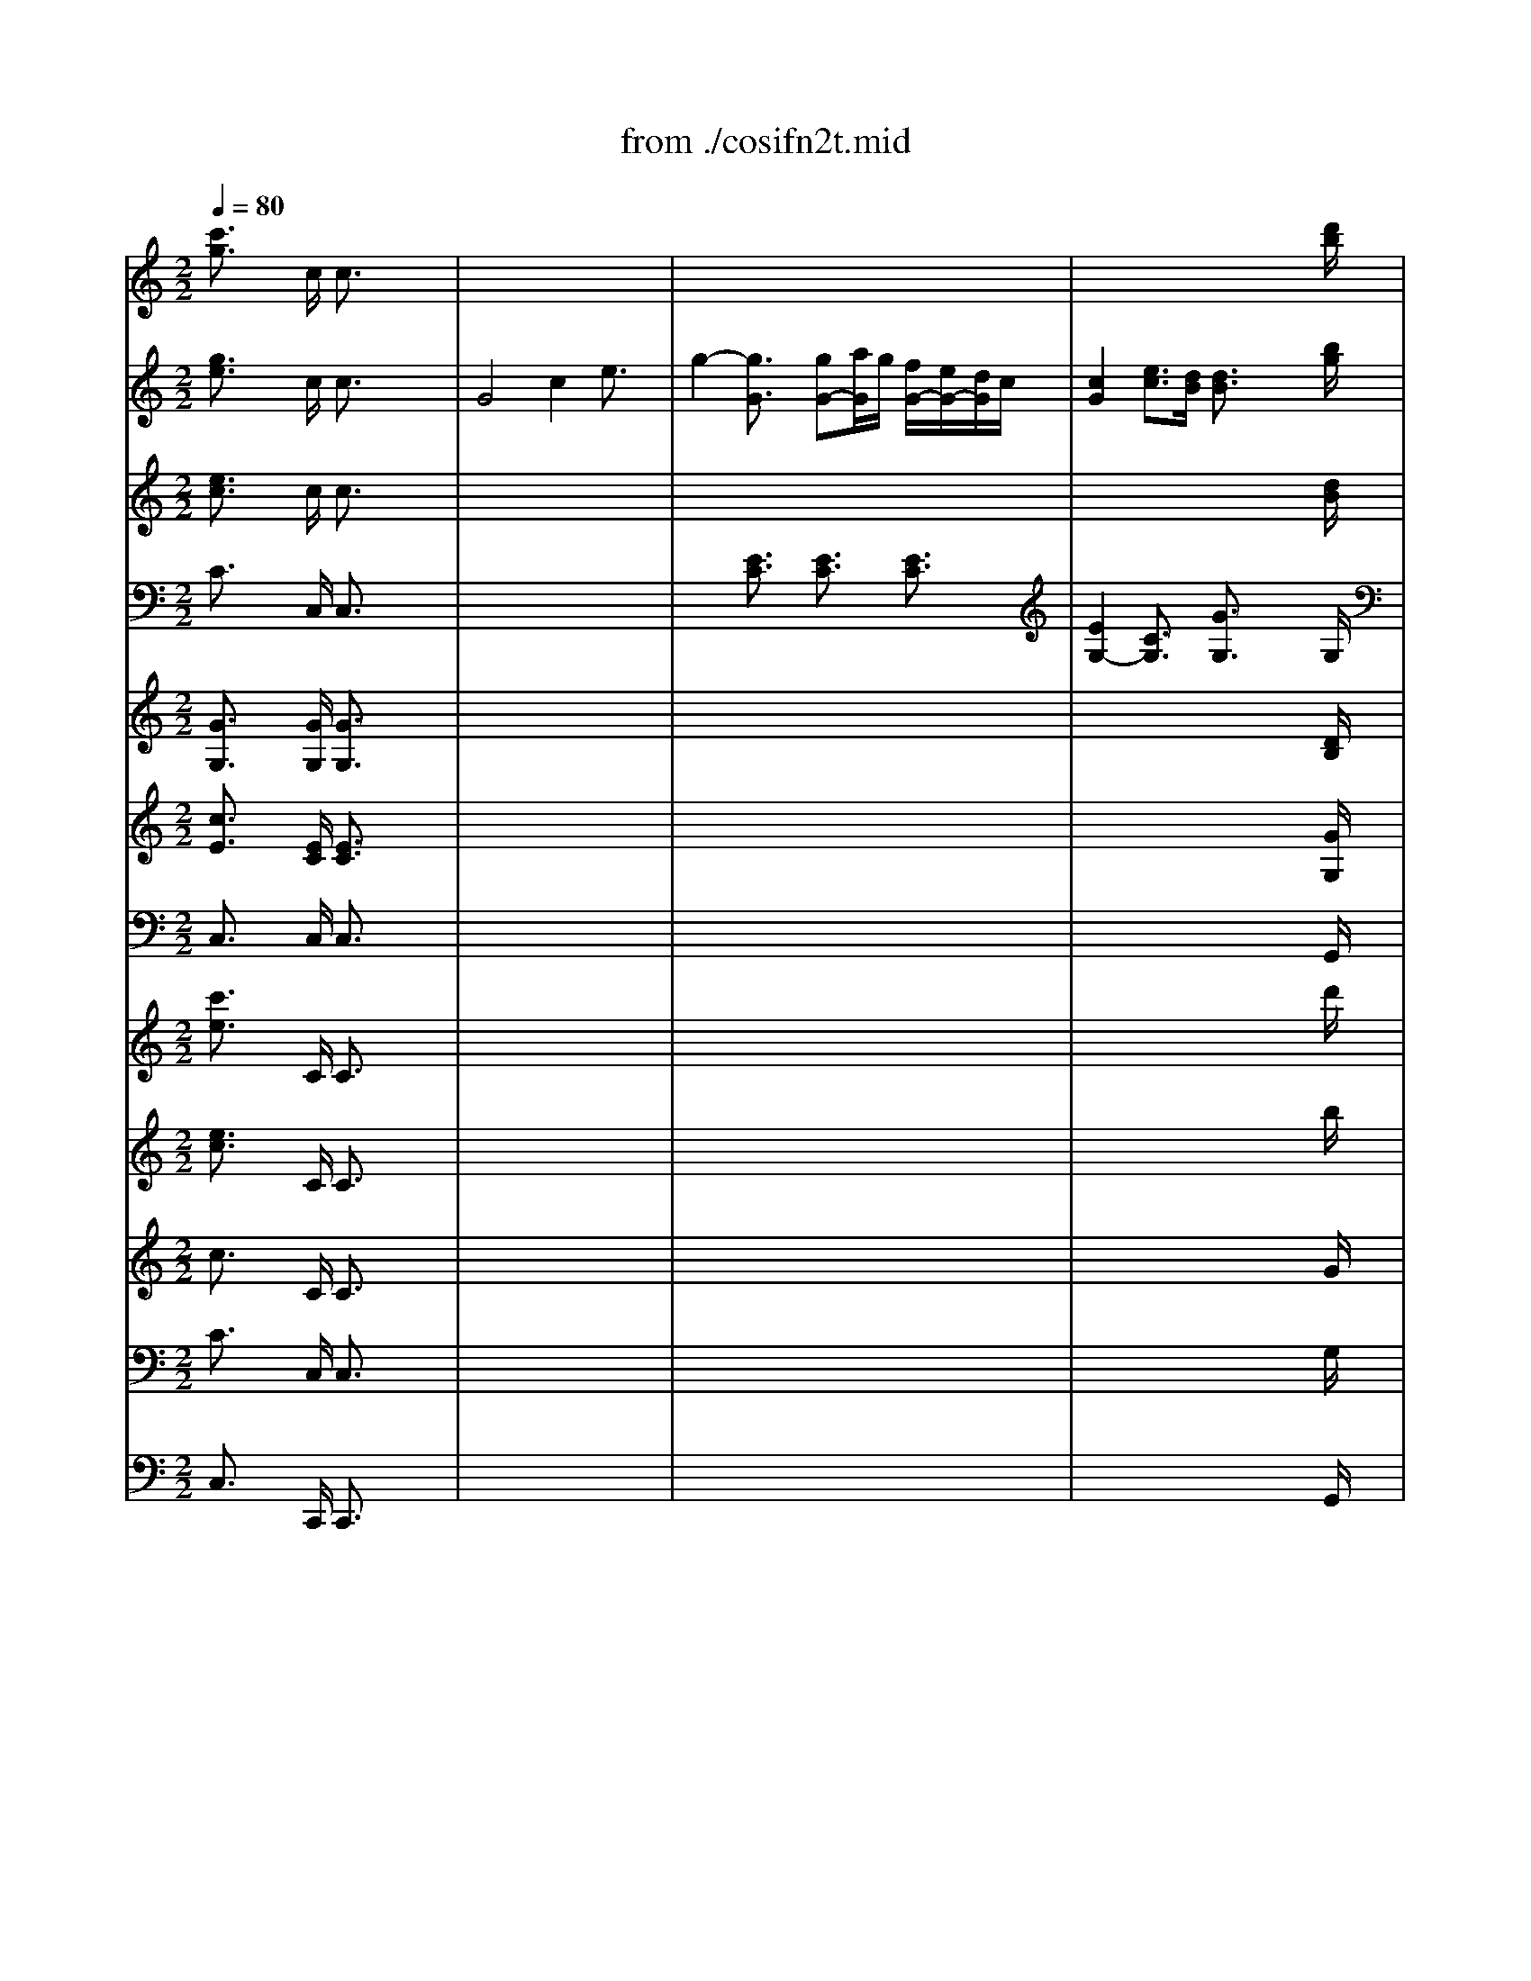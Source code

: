 X: 1
T: from ./cosifn2t.mid
M: 2/2
L: 1/8
Q:1/4=80
K:C % 0 sharps
% Cosi fan Tutte  K588 (Overture)
% By Mozart
% Midi  by Andrew Silverman, Rev Aug 1997   Enviro@measure.demon.co.uk
% Generated by NoteWorthy Composer
V:1
% Flutes
%%MIDI program 73
% Cosi fan Tutte  K588 (Overture)
% By Mozart
% Midi  by Andrew Silverman, Rev Aug 1997   Enviro@measure.demon.co.uk
% Generated by NoteWorthy Composer
[c'3/2g3/2]x2c/2 c3/2x2x/2| \
x8| \
x8| \
x6 x3/2[d'/2b/2]|
[d'3/2b3/2]x2g/2 g3/2x2x/2| \
x8| \
x8| \
x8|
x8| \
x8| \
x8| \
x4 [e'4c'4-]|
[f'4c'4-] [a'4c'4-]| \
[d'4c'4] [g'3/2b3/2-]b2x/2| \
[e'3/2c'3/2]x6x/2| \
x8|
x8| \
x8| \
x8| \
x8|
x8| \
x8| \
x8| \
x8|
c'3/2x/2 c'3-c'/2x/2 c'3/2x/2| \
c'3/2x/2 c'3/2x/2 c'3/2x/2 c'3/2x/2| \
c'3/2x/2 c'3-c'/2x/2 c'3/2x/2| \
c'3/2x/2 c'3/2x/2 c'3/2x/2 c'3/2x/2|
c'3/2x6x/2| \
x8| \
ac' ^a=a gf ef| \
ac' ^a=a gf ef|
x8| \
x8| \
ga ga ga ga| \
ga ga gf ed|
c3/2x6x/2| \
x8| \
ac' ^a=a gf ef| \
ac' ^a=a gf ef|
x8| \
x8| \
ga ga ga ga| \
ga ga gf ed|
c3/2x6x/2| \
x8| \
x8| \
x8|
x8| \
x8| \
x8| \
x8|
d'3/2x/2 d'3-d'/2x/2 d'3/2x/2| \
d'3/2x/2 d'3/2x/2 d'3/2x/2 d'3/2x/2| \
d'3/2x/2 d'3-d'/2x/2 d'3/2x/2| \
d'3/2x/2 d'3/2x/2 d'3/2x/2 d'3/2x/2|
d'3/2x/2 d'3-d'/2x/2 d'2-| \
d'3/2x/2 d'3/2x/2 d'3/2x/2 d'2-| \
[^d'3/2=d'3/2]x/2 [^d'3-=d'3-][^d'/2=d'/2]x/2 [^d'3/2=d'3/2-]d'/2| \
[^d'3/2c'3/2]x/2 [^d'3/2c'3/2]x/2 [^d'3/2c'3/2]x/2 [^d'2c'2-]|
[=d'3/2c'3/2]x/2 [d'3-c'3-][d'/2c'/2]x/2 [d'2-c'2]| \
[d'3/2^a3/2]x/2 [d'3/2^a3/2]x/2 [d'3/2^a3/2]x/2 [d'2^a2-]| \
[c'3/2^a3/2]x/2 [c'3-^a3-][c'/2^a/2]x/2 [c'2-^a2]| \
[c'3/2=a3/2]x/2 [c'3/2a3/2]x/2 [c'3/2a3/2]x/2 [c'3/2a3/2]x/2|
[b3/2g3/2]x/2 [d'3-b3-][d'/2b/2]x/2 [d'3/2^a3/2]x/2| \
[d'3/2b3/2]x/2 [d'3/2^a3/2]x/2 [d'3/2b3/2]x/2 [^f'3/2b3/2]x/2| \
[g'3/2b3/2]x/2 [g'3-b3-][g'/2b/2]x/2 [^f'3/2b3/2]x/2| \
[g'3/2b3/2]x/2 [^f'3/2b3/2]x/2 [g'3/2b3/2]x/2 [g'3/2^d'3/2]x/2|
[g'3/2e'3/2]x/2 [g'3-e'3-][g'/2e'/2]x/2 [g'3/2^d'3/2]x/2| \
[g'3/2e'3/2]x/2 [g'3/2^d'3/2]x/2 [g'3/2e'3/2]x/2 [=f'3/2b3/2]x/2| \
[e'2-c'2] [e'2-=d'2] [e'2-c'2] [e'3/2^a3/2]x/2| \
[d'3/2=a3/2]x/2 [b3/2^f3/2]x/2 [c'3/2g3/2]x/2 [a3/2d3/2]x/2|
[g'8-b8-]| \
[g'6-b6-] [g'3/2-b3/2]g'/2-| \
[g'4a4-] [^f'2a2-] [d'3/2a3/2]x/2| \
[g'8-b8-]|
[g'6-b6-] [g'3/2-b3/2]g'/2-| \
[g'3-a3-][g'/2a/2-]a/2- [^f'3-a3-][^f'/2a/2]x/2| \
[g'3/2g3/2]x6x/2| \
x8|
x8| \
x8| \
bd' c'b ag ^fg| \
bd' c'b ag ^fg|
[a4^f4] [b4g4]| \
[c'4a4] [a3-^f3-][a/2^f/2]x/2| \
g3/2x6x/2| \
x8|
x8| \
x8| \
bd' c'b ag ^fg| \
bd' c'b ag ^fg|
[a4^f4] [b4g4]| \
[c'4a4] [a3-^f3-][a/2^f/2]x/2| \
g3/2x6x/2| \
x8|
x8| \
x8| \
x8| \
x8|
e'3/2x/2 e'3-e'/2x/2 e'3/2x/2| \
e'3/2x/2 e'3/2x/2 e'3/2x/2 e'3/2x/2| \
e'3/2x/2 e'3-e'/2x/2 e'3/2x/2| \
e'3/2x/2 e'3/2x/2 e'3/2x/2 e'3/2x/2|
e'3/2x6x/2| \
x8| \
ab c'b a3/2x2x/2| \
bc' d'c' bc' ba|
^ga ba ^g3/2x2x/2| \
ab c'b ab a=g| \
^f^g a^g ^f3/2x2x/2| \
^ga ba ^ge ^f^g|
a3/2x/2 [e'3-^c'3-][e'/2^c'/2]x/2 [=f'3/2d'3/2]x/2| \
[e'3/2^c'3/2]x/2 [f'3/2d'3/2]x/2 [e'3/2^c'3/2]x/2 [f'3/2d'3/2]x/2| \
[e'3/2^c'3/2]x6x/2| \
x8|
x8| \
x8| \
x8| \
x8|
d'3/2x/2 d'3-d'/2x/2 d'3/2x/2| \
d'3/2x/2 d'3/2x/2 d'3/2x/2 d'3/2x/2| \
d'3/2x6x/2| \
x8|
x8| \
x8| \
x8| \
x8|
x8| \
x8| \
[=g'3/2d'3/2]x/2 [g'3-d'3-][g'/2d'/2]x/2 [g'3/2^d'3/2]x/2| \
[g'3/2=d'3/2]x/2 [g'3/2^d'3/2]x/2 [g'3/2=d'3/2]x/2 [g'3/2^d'3/2]x/2|
[g'3/2=d'3/2]x6x/2| \
x8| \
x8| \
x8|
x8| \
x8| \
=c'3/2x/2 c'3-c'/2x/2 c'3/2x/2| \
c'3/2x/2 c'3/2x/2 c'3/2x/2 c'3/2x/2|
c'3/2x/2 c'3-c'/2x/2 c'2-| \
c'3/2x/2 c'3/2x/2 c'3/2x/2 c'2-| \
[d'3/2c'3/2]x/2 [d'3-c'3-][d'/2c'/2]x/2 [d'2-c'2]| \
[d'3/2^a3/2]x/2 [d'3/2^a3/2]x/2 [d'3/2^a3/2]x/2 [d'2^a2-]|
[c'3/2^a3/2]x/2 [c'3-^a3-][c'/2^a/2]x/2 [c'2-^a2]| \
[c'3/2=a3/2]x/2 [c'3/2a3/2]x/2 [c'3/2a3/2]x/2 [c'2a2-]| \
[^a3/2=a3/2]x/2 [^a3-=a3-][^a/2=a/2]x/2 [^a2-=a2]| \
[^a3/2g3/2]x/2 [^a3/2g3/2]x/2 [^a3/2g3/2]x/2 [^a3/2g3/2]x/2|
[=a3/2f3/2]x6x/2| \
x8| \
x8| \
x8|
ac' ^a=a gf ef| \
ac' ^a=a gf ef| \
[g4e4] [a4f4]| \
[^a4g4] [g3-e3-][g/2e/2]x/2|
[=a3/2f3/2]x6x/2| \
x8| \
x8| \
x8|
ac' ^a=a gf ef| \
ac' ^a=a gf ef| \
[g4e4] [a4f4]| \
[^a4g4] [g3-e3-][g/2e/2]x/2|
f3/2x/2 [c'3-=a3-][c'/2a/2]x/2 [c'3/2^g3/2]x/2| \
[c'3/2a3/2]x/2 [c'3/2^g3/2]x/2 [c'3/2a3/2]x/2 [e'3/2a3/2]x/2| \
[f'3/2a3/2]x/2 [f'3-a3-][f'/2a/2]x/2 [e'3/2a3/2]x/2| \
[f'3/2a3/2]x/2 [e'3/2a3/2]x/2 [f'3/2a3/2]x/2 [=g'3/2d'3/2]x/2|
[g'3/2^d'3/2]x/2 [g'3-^d'3-][g'/2^d'/2]x/2 [g'3/2=d'3/2]x/2| \
[g'3/2^d'3/2]x/2 [g'3/2=d'3/2]x/2 [g'3/2^d'3/2]x/2 [^d'3/2b3/2]x/2| \
[^d'3/2c'3/2]x/2 [^d'3/2b3/2]x/2 [^d'3/2c'3/2]x/2 [c'3/2g3/2]x/2| \
[c'3/2^g3/2]x/2 [c'3/2=g3/2]x/2 [c'3/2^g3/2]x/2 [c'3/2e3/2]x/2|
[c'3/2-f3/2]c'/2- [c'3/2-e3/2]c'/2- [c'3/2-^g3/2]c'/2- [c'3/2=g3/2]x/2| \
[f'3/2f3/2]x/2 [^d'3/2^d3/2]x/2 [=d'3/2d3/2]x/2 [c'3/2c3/2]x/2| \
g3/2x6x/2| \
x8|
x8| \
x8| \
x8| \
x8|
x8| \
x8| \
x8| \
x8|
x8| \
x8| \
x8| \
x8|
c'3/2x/2 c'3-c'/2x/2 c'3/2x/2| \
c'3/2x/2 c'3/2x/2 c'3/2x/2 c'3/2x/2| \
c'3/2x/2 c'3-c'/2x/2 c'3/2x/2| \
c'3/2x/2 c'3/2x/2 c'3/2x/2 c'3/2x/2|
c'3/2x6x/2| \
x8| \
ac' ^a=a gf ef| \
ac' ^a=a gf ef|
x8| \
x8| \
ga ga ga ga| \
ga ga gf ed|
c3/2x6x/2| \
x8| \
ac' ^a=a gf ef| \
ac' ^a=a gf ef|
x8| \
x8| \
ga ga ga ga| \
ga ga gf ed|
c3/2x/2 [g'3-e'3-][g'/2e'/2]x/2 [g'3/2^d'3/2]x/2| \
[g'3/2e'3/2]x/2 [g'3/2^d'3/2]x/2 [g'3/2e'3/2]x/2 [e'3/2b3/2]x/2| \
[e'3/2c'3/2]x/2 [e'3-c'3-][e'/2c'/2]x/2 [e'3/2b3/2]x/2| \
[e'3/2c'3/2]x/2 [e'3/2b3/2]x/2 [e'3/2c'3/2]x/2 [c'3/2^g3/2]x/2|
[c'3/2a3/2]x/2 [c'3-a3-][c'/2a/2]x/2 [c'3/2^g3/2]x/2| \
[c'3/2a3/2]x/2 [c'3/2^g3/2]x/2 [c'3/2a3/2]x/2 [^c'3/2^a3/2]x/2| \
[=d'3/2=a3/2]x/2 [^c'3/2^a3/2]x/2 [d'2=a2-] [e'3/2a3/2-]a/2-| \
[f'3/2a3/2]x/2 [^f'3/2^d'3/2]x/2 [=g'3/2=d'3/2]x/2 [=f'3/2b3/2]x/2|
[e'6-=c'6-] [e'3/2c'3/2-]c'/2-| \
[d'3-c'3-][d'/2-c'/2]d'/2- [d'3-b3-][d'/2b/2]x/2| \
c'3/2x/2 [g'3-e'3-][g'/2e'/2]x/2 [g'3/2^d'3/2]x/2| \
[g'3/2e'3/2]x/2 [g'3/2^d'3/2]x/2 [g'3/2e'3/2]x/2 [e'3/2b3/2]x/2|
[e'3/2c'3/2]x/2 [e'3-c'3-][e'/2c'/2]x/2 [e'3/2b3/2]x/2| \
[e'3/2c'3/2]x/2 [e'3/2b3/2]x/2 [e'3/2c'3/2]x/2 [c'3/2^g3/2]x/2| \
[c'3/2a3/2]x/2 [c'3-a3-][c'/2a/2]x/2 [c'3/2^g3/2]x/2| \
[c'3/2a3/2]x/2 [c'3/2^g3/2]x/2 [c'3/2a3/2]x/2 [^c'3/2^a3/2]x/2|
[=d'3/2=a3/2]x/2 [^c'3/2^a3/2]x/2 [d'3/2=a3/2-]a/2- [e'3/2a3/2-]a/2-| \
[f'3/2a3/2]x/2 [^f'3/2^d'3/2]x/2 [=g'3/2=d'3/2]x/2 [=f'3/2b3/2]x/2| \
[e'3/2=c'3/2]x6x/2| \
x8|
x8| \
x8| \
x8| \
x8|
x8| \
x8| \
x8| \
[e'6-c'6-] [e'3/2c'3/2-]c'/2-|
[f'6-c'6-] [f'3/2c'3/2-]c'/2-| \
[a'6-c'6-] [a'3/2c'3/2-]c'/2-| \
[d'6-c'6-] [d'3/2c'3/2]x/2| \
[g'6-b6-] [g'3/2b3/2]x/2|
c'3/2x6x/2| \
x8| \
x8| \
x8|
[g'8-e'8-]| \
[g'8-e'8-]| \
[g'8-e'8-]| \
[g'8-e'8-]|
[g'8-e'8-]| \
[g'8-e'8-]| \
[g'8-e'8-]| \
[g'6-e'6-] [g'3/2e'3/2]x/2|
c'3/2x/2 c'3-c'/2x/2 c'3/2x/2| \
c'3/2x/2 c'3/2x/2 c'3/2x/2 [g'3/2b3/2]x/2| \
c'3/2x/2 c'3-c'/2x/2 c'3/2x/2| \
c'3/2x/2 c'3/2x/2 c'3/2x/2 [g'3/2b3/2]x/2|
c'3/2x/2 g3/2x/2 c'3/2x/2 g3/2x/2| \
c'3/2x/2 g3/2x/2 c'3/2x/2 g3/2x/2| \
c'3/2x6x/2| \
c'3/2x2x/2 c'3/2x2x/2|
c'3-c'/2
V:2
% Oboes
%%MIDI program 68
% Cosi fan Tutte  K588 (Overture)
% By Mozart
% Midi  by Andrew Silverman, Rev Aug 1997   Enviro@measure.demon.co.uk
% Generated by NoteWorthy Composer
[g3/2e3/2]x2c/2 c3/2x2x/2| \
G4 c2 e3/2x/2| \
g2- [g3/2G3/2]x/2 [gG-][a/2G/2]g/2 [f/2G/2-][e/2G/2-][d/2G/2]c/2| \
[c2G2] [e3/2c3/2][d/2B/2] [d3/2B3/2]x2[b/2g/2]|
[b3/2g3/2]x2[d/2B/2] [d3/2B3/2]x2x/2| \
G4 B2 d3/2x/2| \
f2- [f3/2-B3/2]f/2- [fB-][g/2B/2]a/2 [g/2B/2-][f/2B/2-][e/2B/2]d/2| \
[d2B2-] [f-B]f/2[e/2c/2] [e3/2c3/2]x2x/2|
x8| \
x8| \
x8| \
x4 [e4c4-]|
[f4c4-] [a4c4-]| \
[d4c4] [g3-B3-][g/2B/2]x/2| \
[e3/2c3/2]x6x/2| \
x8|
x8| \
x8| \
x8| \
x8|
x8| \
x8| \
x8| \
x8|
[g3/2e3/2]x/2 [g3-e3-][g/2e/2]x/2 [a3/2f3/2]x/2| \
[g3/2e3/2]x/2 [a3/2f3/2]x/2 [g3/2e3/2]x/2 [a3/2f3/2]x/2| \
[g3/2e3/2]x/2 [g3-e3-][g/2e/2]x/2 [a3/2f3/2]x/2| \
[g3/2e3/2]x/2 [a3/2f3/2]x/2 [g3/2e3/2]x/2 [a3/2f3/2]x/2|
e-[g/2-e/2]g/2 fe dc Bc| \
eg fe dc Bc| \
x8| \
x8|
eg fe dc Bc| \
eg fe dc Bc| \
[d4B4] [e4c4]| \
[f4d4] [d3-B3-][d/2B/2]x/2|
[ec-][g/2-c/2]g/2 fe dc Bc| \
eg fe dc Bc| \
x8| \
x8|
eg fe dc Bc| \
eg fe dc Bc| \
[d3-B3-][d/2B/2]x/2 [e3-c3-][e/2c/2]x/2| \
[f3-d3-][f/2d/2]x/2 [d3-B3-][d/2B/2]x/2|
c3/2x6x/2| \
x8| \
x8| \
x8|
x8| \
x8| \
x8| \
x8|
[a3/2^f3/2]x/2 [a3-^f3-][a/2^f/2]x/2 [b3/2g3/2]x/2| \
[a3/2^f3/2]x/2 [b3/2g3/2]x/2 [c'3/2a3/2]x/2 [b3/2g3/2]x/2| \
[a3/2^f3/2]x/2 [a3-^f3-][a/2^f/2]x/2 [b3/2g3/2]x/2| \
[a3/2^f3/2]x/2 [b3/2g3/2]x/2 [c'3/2a3/2]x/2 [b3/2g3/2]x/2|
[a3/2^f3/2]x/2 d3-d/2x/2 d2-| \
d3/2x/2 d3/2x/2 d3/2x/2 d2-| \
[^d3/2=d3/2]x/2 [^d3-=d3-][^d/2=d/2]x/2 [^d2-=d2]| \
[^d3/2c3/2]x/2 [^d3/2c3/2]x/2 [^d3/2c3/2]x/2 [^d2c2-]|
[=d3/2c3/2]x/2 [d3-c3-][d/2c/2]x/2 [d2-c2]| \
[d3/2^A3/2]x/2 [d3/2^A3/2]x/2 [d3/2^A3/2]x/2 [d2^A2-]| \
[c3/2^A3/2]x/2 [c3-^A3-][c/2^A/2]x/2 [c2-^A2]| \
[c3/2=A3/2]x/2 [c3/2A3/2]x/2 [c3/2A3/2]x/2 [c3/2A3/2]x/2|
[B3/2G3/2]x/2 [b3-d3-][b/2d/2]x/2 [^a3/2d3/2]x/2| \
[b3/2d3/2]x/2 [^a3/2d3/2]x/2 [b3/2d3/2]x/2 [b3/2^f3/2]x/2| \
[b3/2g3/2]x/2 [b3-g3-][b/2g/2]x/2 [b3/2^f3/2]x/2| \
[b3/2g3/2]x/2 [b3/2^f3/2]x/2 [b3/2g3/2]x/2 [g3/2^d3/2]x/2|
[g3/2e3/2]x/2 [g3-e3-][g/2e/2]x/2 [g3/2^d3/2]x/2| \
[g3/2e3/2]x/2 [g3/2^d3/2]x/2 [g3/2e3/2]x/2 [^g3/2=f3/2]x/2| \
[=a2e2-] [b2e2-] [c'3/2-e3/2]c'/2 [^c'3/2^a3/2]x/2| \
[=d'3/2=a3/2]x/2 [b3/2^f3/2]x/2 [=c'3/2=g3/2]x/2 [a3/2d3/2]x/2|
[b8-g8-]| \
[b6-g6-] [b3/2g3/2-]g/2-| \
[a3-g3-][a/2-g/2]a/2- [a3-^f3-][a/2^f/2]x/2| \
[b8-g8-]|
[b6-g6-] [b3/2g3/2-]g/2-| \
[a3-g3-][a/2-g/2]a/2- [a3-^f3-][a/2^f/2]x/2| \
g3/2x6x/2| \
x8|
eg =fe dc Bc| \
eg fe dc Bc| \
x8| \
x8|
de de de de| \
de de dc BA| \
G3/2x6x/2| \
x8|
eg fe dc Bc| \
eg fe dc Bc| \
x8| \
x8|
de de de de| \
de de dc BA| \
G3/2x6x/2| \
x8|
x8| \
x8| \
x8| \
x8|
[^g3/2B3/2]x/2 [^g3-B3-][^g/2B/2]x/2 [a3/2c3/2]x/2| \
[^g3/2B3/2]x/2 [a3/2c3/2]x/2 [b3/2d3/2]x/2 [a3/2c3/2]x/2| \
[^g3/2B3/2]x/2 [^g3-B3-][^g/2B/2]x/2 [a3/2c3/2]x/2| \
[^g3/2B3/2]x/2 [a3/2c3/2]x/2 [b3/2d3/2]x/2 [a3/2c3/2]x/2|
[^g3/2B3/2]x6x/2| \
x8| \
x8| \
x8|
x8| \
x8| \
x8| \
x8|
[a3/2A3/2]x/2 [a3-A3-][a/2A/2]x/2 [a3/2A3/2]x/2| \
[a3/2A3/2]x/2 [a3/2A3/2]x/2 [a3/2A3/2]x/2 [a3/2A3/2]x/2| \
[a3/2A3/2]x6x/2| \
x8|
x8| \
x8| \
x8| \
x8|
[a3/2^f3/2]x/2 [a3-^f3-][a/2^f/2]x/2 [^a3/2=g3/2]x/2| \
[=a3/2^f3/2]x/2 [^a3/2g3/2]x/2 [=a3/2^f3/2]x/2 [^a3/2g3/2]x/2| \
[=a3/2^f3/2]x6x/2| \
x8|
GA ^A=A G3/2x2x/2| \
A^A c^A =A^A =AG| \
^FG AG ^F3/2x2x/2| \
GA ^A=A GA G=F|
E^F G^F E3/2x2x/2| \
^FG AG ^FD E^F| \
G3/2x/2 [b3-g3-][b/2g/2]x/2 [c'3/2g3/2]x/2| \
[b3/2g3/2]x/2 [c'3/2g3/2]x/2 [b3/2g3/2]x/2 [c'3/2g3/2]x/2|
[b3/2g3/2]x6x/2| \
x8| \
x8| \
x8|
x8| \
x8| \
[g3/2e3/2]x/2 [g3-e3-][g/2e/2]x/2 [^g3/2=f3/2]x/2| \
[=g3/2e3/2]x/2 [^g3/2f3/2]x/2 [=g3/2e3/2]x/2 [^g3/2f3/2]x/2|
[=g3/2e3/2]x6x/2| \
x8| \
x8| \
x8|
x8| \
x8| \
x8| \
x8|
x8| \
x8| \
df ^d=d c^A =A^A| \
df ^d=d c^A =A^A|
x8| \
x8| \
x8| \
x8|
x8| \
x8| \
df ^d=d c^A =A^A| \
df ^d=d c^A =A^A|
x8| \
x8| \
cd cd cd cd| \
cd cd c^A =AG|
F3/2x/2 [c'3-a3-][c'/2a/2]x/2 [c'3/2^g3/2]x/2| \
[c'3/2a3/2]x/2 [c'3/2^g3/2]x/2 [c'3/2a3/2]x/2 [a3/2e3/2]x/2| \
[a3/2f3/2]x/2 [a3-f3-][a/2f/2]x/2 [a3/2e3/2]x/2| \
[a3/2f3/2]x/2 [a3/2e3/2]x/2 [a3/2f3/2]x/2 [=g3/2d3/2]x/2|
[g3/2^d3/2]x/2 [g3-^d3-][g/2^d/2]x/2 [g3/2=d3/2]x/2| \
[g3/2^d3/2]x/2 [g3/2=d3/2]x/2 [g3/2^d3/2]x/2 [b3/2^d3/2]x/2| \
[c'3/2^d3/2]x/2 [b3/2^d3/2]x/2 [c'3/2^d3/2]x/2 [g3/2c3/2]x/2| \
[^g3/2c3/2]x/2 [=g3/2c3/2]x/2 [^g3/2c3/2]x/2 [e3/2c3/2]x/2|
[f3/2c3/2-]c/2- [e3/2c3/2-]c/2- [^g3/2c3/2-]c/2- [=g3/2c3/2]x/2| \
f3/2x/2 ^d3/2x/2 =d3/2x/2 c3/2x/2| \
G3/2x6x/2| \
x8|
x8| \
x8| \
Bd cB AG ^FG| \
Bd cB AG ^FG|
^dg =f^d =dc Bc| \
^dg f^d =dc Bc| \
G3/2x6x/2| \
x8|
x8| \
x8| \
x8| \
x8|
[g3/2e3/2]x/2 [g3-e3-][g/2e/2]x/2 [a3/2f3/2]x/2| \
[g3/2e3/2]x/2 [a3/2f3/2]x/2 [g3/2e3/2]x/2 [a3/2f3/2]x/2| \
[g3/2e3/2]x/2 [g3-e3-][g/2e/2]x/2 [a3/2f3/2]x/2| \
[g3/2e3/2]x/2 [a3/2f3/2]x/2 [g3/2e3/2]x/2 [a3/2f3/2]x/2|
e-[g/2-e/2]g/2 fe dc Bc| \
eg fe dc Bc| \
x8| \
x8|
eg fe dc Bc| \
eg fe dc Bc| \
[d4B4] [e4c4]| \
[f4d4] [d3-B3-][d/2B/2]x/2|
[ec-][g/2-c/2]g/2 fe dc Bc| \
eg fe dc Bc| \
x8| \
x8|
eg fe dc Bc| \
eg fe dc Bc| \
[d4B4] [e4c4]| \
[f4d4] [d3-B3-][d/2B/2]x/2|
[e3/2c3/2]x/2 [g3-e3-][g/2e/2]x/2 [g3/2^d3/2]x/2| \
[g3/2e3/2]x/2 [g3/2^d3/2]x/2 [g3/2e3/2]x/2 [b3/2e3/2]x/2| \
[c'3/2e3/2]x/2 [c'3-e3-][c'/2e/2]x/2 [b3/2e3/2]x/2| \
[c'3/2e3/2]x/2 [b3/2e3/2]x/2 [c'3/2e3/2]x/2 [^g3/2c3/2]x/2|
[a3/2c3/2]x/2 [a3-c3-][a/2c/2]x/2 [^g3/2c3/2]x/2| \
[a3/2c3/2]x/2 [^g3/2c3/2]x/2 [a3/2c3/2]x/2 [^a3/2^c3/2]x/2| \
[=a3/2=d3/2]x/2 [^c3/2^A3/2]x/2 [d3/2=A3/2-]A/2- [e3/2A3/2-]A/2-| \
[f3/2A3/2]x/2 [^f3/2^d3/2]x/2 [=g3/2=d3/2]x/2 [=f3/2B3/2]x/2|
[e6-=c6-] [e3/2c3/2-]c/2-| \
[d3-c3-][d/2-c/2]d/2- [d3-B3-][d/2B/2]x/2| \
c3/2x/2 [g3-e3-][g/2e/2]x/2 [g3/2^d3/2]x/2| \
[g3/2e3/2]x/2 [g3/2^d3/2]x/2 [g3/2e3/2]x/2 [b3/2e3/2]x/2|
[c'3/2e3/2]x/2 [c'3-e3-][c'/2e/2]x/2 [b3/2e3/2]x/2| \
[c'3/2e3/2]x/2 [b3/2e3/2]x/2 [c'3/2e3/2]x/2 [^g3/2c3/2]x/2| \
[a3/2c3/2]x/2 [a3-c3-][a/2c/2]x/2 [^g3/2c3/2]x/2| \
[a3/2c3/2]x/2 [^g3/2c3/2]x/2 [a3/2c3/2]x/2 [^a3/2^c3/2]x/2|
[=a3/2=d3/2]x/2 [^c3/2^A3/2]x/2 [d3/2=A3/2-]A/2- [e3/2A3/2-]A/2-| \
[f3/2A3/2]x/2 [^f3/2^d3/2]x/2 [=g3/2=d3/2]x/2 [=f3/2B3/2]x/2| \
[e3/2=c3/2]x6x/2| \
x8|
x8| \
x8| \
[d6-c6-] [d3/2-c3/2]d/2-| \
[d4B4-] [e3B3-][f/2-B/2]f/2|
[f8c8-]| \
[e3/2c3/2]x6x/2| \
x8| \
[e6-c6-] [e3/2c3/2-]c/2-|
[f6-c6-] [f3/2c3/2-]c/2-| \
[a6-c6-] [a3/2c3/2-]c/2-| \
[d6-c6-] [d3/2c3/2]x/2| \
[g6-B6-] [g3/2B3/2]x/2|
c3/2x6x/2| \
x8| \
x8| \
x8|
[c'8-g8-]| \
[c'8-g8-]| \
[c'8-g8-]| \
[c'8-g8-]|
[c'8-g8-]| \
[c'8-g8-]| \
[c'8-g8-]| \
[c'6-g6-] [c'3/2g3/2]x/2|
[g3/2e3/2]x/2 [g3-e3-][g/2e/2]x/2 [a3/2f3/2]x/2| \
[g3/2e3/2]x/2 [a3/2f3/2]x/2 [g3/2e3/2]x/2 [b3/2f3/2]x/2| \
[c'3/2e3/2]x/2 [g3-e3-][g/2e/2]x/2 [a3/2f3/2]x/2| \
[g3/2e3/2]x/2 [a3/2f3/2]x/2 [g3/2e3/2]x/2 [b3/2f3/2]x/2|
[c'3/2e3/2]x/2 g3/2x/2 c'3/2x/2 g3/2x/2| \
c'3/2x/2 g3/2x/2 c'3/2x/2 g3/2x/2| \
c'3/2x6x/2| \
[g3/2e3/2]x2x/2 [g3/2e3/2]x2x/2|
[g3-e3-][g/2e/2]
V:3
% Clarinets (C)
%%MIDI program 71
% Cosi fan Tutte  K588 (Overture)
% By Mozart
% Midi  by Andrew Silverman, Rev Aug 1997   Enviro@measure.demon.co.uk
% Generated by NoteWorthy Composer
[e3/2c3/2]x2c/2 c3/2x2x/2| \
x8| \
x8| \
x6 x3/2[d/2B/2]|
[d3/2B3/2]x2[d/2B/2] [d3/2B3/2]x2x/2| \
x8| \
x2 G3/2x/2 G3/2x/2 G3/2x/2| \
G4 G3/2x2x/2|
x8| \
x8| \
x8| \
x4 [e4c4-]|
[f4c4-] [a4c4-]| \
[d4c4] [g3-B3-][g/2B/2]x/2| \
[e3/2c3/2]x6x/2| \
x8|
x8| \
x8| \
x8| \
x8|
x8| \
x8| \
x8| \
x8|
[g3/2e3/2]x/2 [g3-e3-][g/2e/2]x/2 [a3/2f3/2]x/2| \
[g3/2e3/2]x/2 [a3/2f3/2]x/2 [g3/2e3/2]x/2 [a3/2f3/2]x/2| \
[g3/2e3/2]x/2 [g3-e3-][g/2e/2]x/2 [a3/2f3/2]x/2| \
[g3/2e3/2]x/2 [a3/2f3/2]x/2 [g3/2e3/2]x/2 [a3/2f3/2]x/2|
[g3/2e3/2]x6x/2| \
x8| \
x8| \
x8|
x8| \
x8| \
x8| \
x8|
x8| \
x8| \
x8| \
x8|
x8| \
x8| \
x8| \
x8|
x8| \
x8| \
x8| \
x8|
x8| \
x8| \
x8| \
x8|
[a3/2^f3/2]x/2 [a3-^f3-][a/2^f/2]x/2 [b3/2g3/2]x/2| \
[a3/2^f3/2]x/2 [b3/2g3/2]x/2 [c'3/2a3/2]x/2 [b3/2g3/2]x/2| \
[a3/2^f3/2]x/2 [a3-^f3-][a/2^f/2]x/2 [b3/2g3/2]x/2| \
[a3/2^f3/2]x/2 [b3/2g3/2]x/2 [c'3/2a3/2]x/2 [b3/2g3/2]x/2|
[a3/2^f3/2]x6x/2| \
x8| \
x8| \
x8|
x8| \
x8| \
x8| \
x8|
x2 [b3-d3-][b/2d/2]x/2 [^a3/2d3/2]x/2| \
[b3/2d3/2]x/2 [^a3/2d3/2]x/2 [b3/2d3/2]x/2 [^f3/2B3/2]x/2| \
[g3/2B3/2]x/2 [g3-B3-][g/2B/2]x/2 [^f3/2B3/2]x/2| \
[g3/2B3/2]x/2 [^f3/2B3/2]x/2 [g3/2B3/2]x/2 [^d3/2G3/2]x/2|
[e3/2G3/2]x/2 [e3-G3-][e/2G/2]x/2 [^d3/2G3/2]x/2| \
[e3/2G3/2]x/2 [^d3/2G3/2]x/2 [e3/2G3/2]x/2 [=f3/2^d3/2]x/2| \
[e2c2] [=d2B2] [c2=A2] [^c3/2^A3/2]x/2| \
[d3/2=A3/2]x6x/2|
[g8-B8-]| \
[g6-B6-] [g3/2-B3/2]g/2-| \
[g3-A3-][g/2A/2-]A/2- [^f3-A3-][^f/2A/2]x/2| \
[g8-B8-]|
[g6-B6-] [g3/2-B3/2]g/2-| \
[g3-A3-][g/2A/2-]A/2- [^f3-A3-][^f/2A/2]x/2| \
[g3/2G3/2]x6x/2| \
x8|
x8| \
x8| \
x8| \
x8|
x8| \
x8| \
x8| \
x8|
x8| \
x8| \
Bd =cB AG ^FG| \
Bd cB AG ^FG|
[A3-^F3-][A/2^F/2]x/2 [B3-G3-][B/2G/2]x/2| \
[c3-A3-][c/2A/2]x/2 [A3-^F3-][A/2^F/2]x/2| \
G3/2x6x/2| \
x8|
x8| \
x8| \
x8| \
x8|
[^g3/2B3/2]x/2 [^g3-B3-][^g/2B/2]x/2 [a3/2c3/2]x/2| \
[^g3/2B3/2]x/2 [a3/2c3/2]x/2 [b3/2d3/2]x/2 [a3/2c3/2]x/2| \
[^g3/2B3/2]x/2 [^g3-B3-][^g/2B/2]x/2 [a3/2c3/2]x/2| \
[^g3/2B3/2]x/2 [a3/2c3/2]x/2 [b3/2d3/2]x/2 [a3/2c3/2]x/2|
[^g3/2B3/2]x6x/2| \
x8| \
x8| \
x8|
x8| \
x8| \
x8| \
x8|
[a3/2A3/2]x/2 [a3-A3-][a/2A/2]x/2 [a3/2A3/2]x/2| \
[a3/2A3/2]x/2 [a3/2A3/2]x/2 [a3/2A3/2]x/2 [a3/2A3/2]x/2| \
[a3/2A3/2]x6x/2| \
x8|
x8| \
x8| \
x8| \
x8|
[a3/2^f3/2]x/2 [a3-^f3-][a/2^f/2]x/2 [^a3/2=g3/2]x/2| \
[=a3/2^f3/2]x/2 [^a3/2g3/2]x/2 [=a3/2^f3/2]x/2 [^a3/2g3/2]x/2| \
[=a3/2^f3/2]x6x/2| \
x8|
x8| \
x8| \
x8| \
x8|
x8| \
x8| \
[d3/2B3/2]x/2 [d3-B3-][d/2B/2]x/2 [^d3/2c3/2]x/2| \
[=d3/2B3/2]x/2 [^d3/2c3/2]x/2 [=d3/2B3/2]x/2 [^d3/2c3/2]x/2|
[=d3/2B3/2]x6x/2| \
x8| \
x8| \
x8|
x8| \
x8| \
[g3/2e3/2]x/2 [g3-e3-][g/2e/2]x/2 [^g3/2=f3/2]x/2| \
[=g3/2e3/2]x/2 [^g3/2f3/2]x/2 [=g3/2e3/2]x/2 [^g3/2f3/2]x/2|
[=g3/2e3/2]x/2 c3-c/2x/2 c2-| \
c3/2x/2 c3/2x/2 c3/2x/2 c2-| \
[d3/2c3/2]x/2 [d3-c3-][d/2c/2]x/2 [d2-c2]| \
[d3/2^A3/2]x/2 [d3/2^A3/2]x/2 [d3/2^A3/2]x/2 [d2^A2-]|
[c3/2^A3/2]x/2 [c3-^A3-][c/2^A/2]x/2 [c2-^A2]| \
[c3/2=A3/2]x/2 [c3/2A3/2]x/2 [c3/2A3/2]x/2 [c2A2-]| \
[^A3/2=A3/2]x/2 [^A3-=A3-][^A/2=A/2]x/2 [^A2-=A2]| \
[^A3/2G3/2]x/2 [^A3/2G3/2]x/2 [^A3/2G3/2]x/2 [^A3/2G3/2]x/2|
[=AF-][c/2-F/2]c/2 ^A=A GF EF| \
Ac ^A=A GF EF| \
x8| \
x8|
x8| \
x8| \
cd cd cd cd| \
cd cd c^A =AG|
Ac ^A=A GF EF| \
Ac ^A=A GF EF| \
x8| \
x8|
Ac ^A=A GF EF| \
Ac ^A=A GF EF| \
[G4E4] [A4F4]| \
[^A4G4] [G3-E3-][G/2E/2]x/2|
F3/2x/2 [=a3-c3-][a/2c/2]x/2 [^g3/2c3/2]x/2| \
[a3/2c3/2]x/2 [^g3/2c3/2]x/2 [a3/2c3/2]x/2 [e3/2A3/2]x/2| \
[f3/2A3/2]x/2 [f3-A3-][f/2A/2]x/2 [e3/2A3/2]x/2| \
[f3/2A3/2]x/2 [e3/2A3/2]x/2 [f3/2A3/2]x/2 [d3/2=G3/2]x/2|
[^d3/2G3/2]x/2 [^d3-G3-][^d/2G/2]x/2 [=d3/2G3/2]x/2| \
[^d3/2G3/2]x/2 [=d3/2G3/2]x/2 [^d3/2G3/2]x/2 [B3/2^D3/2]x/2| \
[c3/2^D3/2]x/2 [B3/2^D3/2]x/2 [c3/2^D3/2]x/2 [c3/2G3/2]x/2| \
[c3/2^G3/2]x/2 [c3/2=G3/2]x/2 [c3/2^G3/2]x/2 [c3/2E3/2]x/2|
[c3/2-F3/2]c/2- [c3/2-E3/2]c/2- [c3/2-^G3/2]c/2- [c3/2=G3/2]x/2| \
f3/2x/2 ^d3/2x/2 =d3/2x/2 c3/2x/2| \
G3/2x6x/2| \
x8|
x8| \
x8| \
x8| \
x8|
x8| \
x8| \
x8| \
x8|
x8| \
x8| \
x8| \
x8|
[g3/2e3/2]x/2 [g3-e3-][g/2e/2]x/2 [a3/2f3/2]x/2| \
[g3/2e3/2]x/2 [a3/2f3/2]x/2 [g3/2e3/2]x/2 [a3/2f3/2]x/2| \
[g3/2e3/2]x/2 [g3-e3-][g/2e/2]x/2 [a3/2f3/2]x/2| \
[g3/2e3/2]x/2 [a3/2f3/2]x/2 [g3/2e3/2]x/2 [a3/2f3/2]x/2|
[g3/2e3/2]x6x/2| \
x8| \
x8| \
x8|
x8| \
x8| \
x8| \
x8|
x8| \
x8| \
x8| \
x8|
x8| \
x8| \
x8| \
x8|
x2 [g3-e3-][g/2e/2]x/2 [g3/2^d3/2]x/2| \
[g3/2e3/2]x/2 [g3/2^d3/2]x/2 [g3/2e3/2]x/2 [e3/2B3/2]x/2| \
[e3/2c3/2]x/2 [e3-c3-][e/2c/2]x/2 [e3/2B3/2]x/2| \
[e3/2c3/2]x/2 [e3/2B3/2]x/2 [e3/2c3/2]x/2 [c3/2^G3/2]x/2|
[c3/2A3/2]x/2 [c3-A3-][c/2A/2]x/2 [c3/2^G3/2]x/2| \
[c3/2A3/2]x/2 [c3/2^G3/2]x/2 [c3/2A3/2]x/2 [^c3/2^A3/2]x/2| \
[=d3/2=A3/2]x/2 [^c3/2^A3/2]x/2 [d3/2=A3/2-]A/2- [e3/2A3/2-]A/2-| \
[f3/2A3/2]x/2 [^f3/2^d3/2]x/2 [=g3/2=d3/2]x/2 [=f3/2B3/2]x/2|
[e6-=c6-] [e3/2c3/2-]c/2-| \
[d3-c3-][d/2-c/2]d/2- [d3-B3-][d/2B/2]x/2| \
c3/2x/2 [g3-e3-][g/2e/2]x/2 [g3/2^d3/2]x/2| \
[g3/2e3/2]x/2 [g3/2^d3/2]x/2 [g3/2e3/2]x/2 [e3/2B3/2]x/2|
[e3/2c3/2]x/2 [e3-c3-][e/2c/2]x/2 [e3/2B3/2]x/2| \
[e3/2c3/2]x/2 [e3/2B3/2]x/2 [e3/2c3/2]x/2 [c3/2^G3/2]x/2| \
[c3/2A3/2]x/2 [c3-A3-][c/2A/2]x/2 [c3/2^G3/2]x/2| \
[c3/2A3/2]x/2 [c3/2^G3/2]x/2 [c3/2A3/2]x/2 [^c3/2^A3/2]x/2|
[=d3/2=A3/2]x/2 [^c3/2^A3/2]x/2 [d3/2=A3/2-]A/2- [e3/2A3/2-]A/2-| \
[f3/2A3/2]x/2 [^f3/2^d3/2]x/2 [=g3/2=d3/2]x/2 [=f3/2B3/2]x/2| \
[e3/2=c3/2]x6x/2| \
x8|
x8| \
x8| \
x8| \
x8|
x8| \
x8| \
x8| \
[e6-c6-] [e3/2c3/2-]c/2-|
[f6-c6-] [f3/2c3/2-]c/2-| \
[a6-c6-] [a3/2c3/2-]c/2-| \
[d6-c6-] [d3/2c3/2]x/2| \
[g6-B6-] [g3/2B3/2]x/2|
c3/2x6x/2| \
x8| \
x8| \
x8|
[e8-c8-]| \
[e8-c8-]| \
[e8-c8-]| \
[e8-c8-]|
[e8-c8-]| \
[e8-c8-]| \
[e8-c8-]| \
[e6-c6-] [e3/2c3/2]x/2|
[g3/2e3/2]x/2 [g3-e3-][g/2e/2]x/2 [a3/2f3/2]x/2| \
[g3/2e3/2]x/2 [a3/2f3/2]x/2 [g3/2e3/2]x/2 [f3/2d3/2]x/2| \
[e3/2c3/2]x/2 [g3-e3-][g/2e/2]x/2 [a3/2f3/2]x/2| \
[g3/2e3/2]x/2 [a3/2f3/2]x/2 [g3/2e3/2]x/2 [f3/2d3/2]x/2|
[e3/2c3/2]x/2 G3/2x/2 c3/2x/2 G3/2x/2| \
c3/2x/2 G3/2x/2 c3/2x/2 G3/2x/2| \
c3/2x6x/2| \
[c3/2E3/2]x2x/2 [c3/2E3/2]x2x/2|
[c3-E3-][c/2E/2]
V:4
% Bassoons
%%MIDI program 70
% Cosi fan Tutte  K588 (Overture)
% By Mozart
% Midi  by Andrew Silverman, Rev Aug 1997   Enviro@measure.demon.co.uk
% Generated by NoteWorthy Composer
C3/2x2C,/2 C,3/2x2x/2| \
x8| \
x2 [E3/2C3/2]x/2 [E3/2C3/2]x/2 [E3/2C3/2]x/2| \
[E2G,2-] [C3/2G,3/2]x/2 [G3/2G,3/2]x2G,/2|
G,3/2x2G,,/2 G,,3/2x2x/2| \
x8| \
x2 [D3/2G,3/2]x/2 [D3/2G,3/2]x/2 [D3/2G,3/2]x/2| \
[F2G,2-] [D-G,]D/2[C/2C,/2] [C3/2C,3/2]x2x/2|
x8| \
[D4-C4] [D2B,2-] [E3/2B,3/2]F/2| \
[F4C4] [E3/2C3/2]x2x/2| \
x4 [E4C4-]|
[F4C4-] [A4C4-]| \
[D4C4] [G3-B,3-][G/2B,/2]x/2| \
[E3/2C3/2]x6x/2| \
x8|
x8| \
x8| \
x8| \
x8|
x8| \
x8| \
x8| \
x8|
E3/2x/2 E3-E/2x/2 F3/2x/2| \
E3/2x/2 F3/2x/2 E3/2x/2 F3/2x/2| \
E3/2x/2 E3-E/2x/2 F3/2x/2| \
E3/2x/2 F3/2x/2 E3/2x/2 F3/2x/2|
E3/2x6x/2| \
x8| \
x8| \
x8|
EG FE DC B,C| \
EG FE DC B,C| \
[D4B,4] [E4C4]| \
[F4D4] [D3-B,3-][D/2B,/2]x/2|
[E3/2C3/2]x6x/2| \
x8| \
x8| \
x8|
EG FE DC B,C| \
EG FE DC B,C| \
[D4B,4] [E4C4]| \
[F4D4] [D3-B,3-][D/2B,/2]x/2|
C3/2x6x/2| \
x8| \
x8| \
x8|
[B,8-G,8-]| \
[B,6-G,6-] [B,3/2G,3/2]x/2| \
[^C8-G,8-]| \
[^C6-G,6-] [^C3/2G,3/2]x/2|
[D3/2^F,3/2]x/2 [A,3-^F,3-][A,/2^F,/2]x/2 [B,3/2G,3/2]x/2| \
[A,3/2^F,3/2]x/2 [B,3/2G,3/2]x/2 [=C3/2A,3/2]x/2 [B,3/2G,3/2]x/2| \
[A,3/2^F,3/2]x/2 [A,3-^F,3-][A,/2^F,/2]x/2 [B,3/2G,3/2]x/2| \
[A,3/2^F,3/2]x/2 [B,3/2G,3/2]x/2 [C3/2A,3/2]x/2 [B,3/2G,3/2]x/2|
[A,3/2^F,3/2]x6x/2| \
x8| \
x8| \
x8|
x8| \
x8| \
x8| \
x8|
x2 G3-G/2x/2 ^F3/2x/2| \
G3/2x/2 ^F3/2x/2 G3/2x/2 ^D3/2x/2| \
E3/2x/2 E3-E/2x/2 ^D3/2x/2| \
E3/2x/2 ^D3/2x/2 E3/2x/2 B,3/2x/2|
C3/2x/2 C3-C/2x/2 B,3/2x/2| \
C3/2x/2 B,3/2x/2 C3/2x/2 =D3/2x/2| \
C3/2x/2 ^G,3/2x/2 A,3/2x/2 =G,3/2x/2| \
^F,3/2x/2 D,3/2x/2 E,3/2x/2 ^F,3/2x/2|
G,/2x3/2 B,/2x3/2 D3-D/2x/2| \
E,/2x3/2 G,/2x3/2 B,3-B,/2x/2| \
C,/2x3/2 E,/2x3/2 D,/2x3/2 ^F,/2x3/2| \
G,/2x3/2 B,/2x3/2 D3-D/2x/2|
E,/2x3/2 G,/2x3/2 B,3-B,/2x/2| \
C,/2x3/2 E,/2x3/2 D,/2x3/2 D,/2x3/2| \
B,D CB, A,G, ^F,G,| \
B,D CB, A,G, ^F,G,|
x8| \
x8| \
x8| \
x8|
[A,4^F,4] [B,4G,4]| \
[C4A,4] [A,3-^F,3-][A,/2^F,/2]x/2| \
[B,G,-][D/2-G,/2]D/2 CB, A,G, ^F,G,| \
B,D CB, A,G, ^F,G,|
x8| \
x8| \
x8| \
x8|
DE DE DE DE| \
DE DE DC B,A,| \
G,3/2x6x/2| \
x8|
x8| \
x8| \
x8| \
x8|
[B,3/2^G,3/2]x/2 [B,3-^G,3-][B,/2^G,/2]x/2 [C3/2A,3/2]x/2| \
[B,3/2^G,3/2]x/2 [C3/2A,3/2]x/2 [D3/2B,3/2]x/2 [C3/2A,3/2]x/2| \
[B,3/2^G,3/2]x/2 [B,3-^G,3-][B,/2^G,/2]x/2 [C3/2A,3/2]x/2| \
[B,3/2^G,3/2]x/2 [C3/2A,3/2]x/2 [D3/2B,3/2]x/2 [C3/2A,3/2]x/2|
[B,3/2^G,3/2]x6x/2| \
x8| \
x8| \
x8|
x8| \
x8| \
x8| \
x8|
[E3/2^C3/2]x/2 [E3-^C3-][E/2^C/2]x/2 [=F3/2D3/2]x/2| \
[E3/2^C3/2]x/2 [F3/2D3/2]x/2 [E3/2^C3/2]x/2 [F3/2D3/2]x/2| \
[E3/2^C3/2]x6x/2| \
x8|
x8| \
x8| \
x8| \
x8|
[A,3/2^F,3/2]x/2 [A,3-^F,3-][A,/2^F,/2]x/2 [^A,3/2=G,3/2]x/2| \
[=A,3/2^F,3/2]x/2 [^A,3/2G,3/2]x/2 [=A,3/2^F,3/2]x/2 [^A,3/2G,3/2]x/2| \
[=A,3/2^F,3/2]x6x/2| \
x8|
x8| \
x8| \
x8| \
x8|
x8| \
x8| \
[D3/2B,3/2]x/2 [D3-B,3-][D/2B,/2]x/2 [^D3/2=C3/2]x/2| \
[=D3/2B,3/2]x/2 [^D3/2C3/2]x/2 [=D3/2B,3/2]x/2 [^D3/2C3/2]x/2|
[=D3/2B,3/2]x6x/2| \
x8| \
x8| \
x8|
x8| \
x8| \
[G,3/2E,3/2]x/2 [G,3-E,3-][G,/2E,/2]x/2 [^G,3/2=F,3/2]x/2| \
[=G,3/2E,3/2]x/2 [^G,3/2F,3/2]x/2 [=G,3/2E,3/2]x/2 [^G,3/2F,3/2]x/2|
[=G,3/2E,3/2]x6x/2| \
x8| \
^F,G, A,G, ^F,3/2x2x/2| \
G,A, ^A,=A, G,A, G,=F,|
E,F, G,F, E,3/2x2x/2| \
F,G, A,G, F,G, F,E,| \
D,E, F,E, D,3/2x2x/2| \
E,F, G,F, E,C, D,E,|
F,3/2x6x/2| \
x8| \
x8| \
x8|
x8| \
x8| \
x8| \
x8|
A,C ^A,=A, G,F, E,F,| \
A,C ^A,=A, G,F, E,F,| \
DF ^D=D C^A, =A,^A,| \
DF ^D=D C^A, =A,^A,|
x8| \
x8| \
CD CD CD CD| \
CD CD C^A, =A,G,|
F,3/2x/2 F3-F/2x/2 E3/2x/2| \
F3/2x/2 E3/2x/2 F3/2x/2 ^C3/2x/2| \
D3/2x/2 D3-D/2x/2 ^C3/2x/2| \
D3/2x/2 ^C3/2x/2 D3/2x/2 B,3/2x/2|
=C3/2x/2 C3-C/2x/2 B,3/2x/2| \
C3/2x/2 B,3/2x/2 C3/2x/2 G,3/2x/2| \
^G,3/2x/2 =G,3/2x/2 ^G,3/2x/2 E,3/2x/2| \
F,3/2x/2 E,3/2x/2 F,3/2x/2 C,3/2x/2|
^G,3/2x/2 =G,3/2x/2 F,3/2x/2 E,3/2x/2| \
^G,3/2x/2 =G,3/2x/2 F,3/2x/2 ^F,3/2x/2| \
[B,G,-][D/2-G,/2]D/2 CB, A,G, ^F,G,| \
B,D CB, A,G, ^F,G,|
^DG =F^D =DC B,C| \
^DG F^D =DC B,C| \
x8| \
x8|
x8| \
x8| \
x8| \
x8|
x8| \
x8| \
x8| \
x8|
E3/2x/2 E3-E/2x/2 F3/2x/2| \
E3/2x/2 F3/2x/2 E3/2x/2 F3/2x/2| \
E3/2x/2 E3-E/2x/2 F3/2x/2| \
E3/2x/2 F3/2x/2 E3/2x/2 F3/2x/2|
E3/2x6x/2| \
x8| \
x8| \
x8|
EG FE DC B,C| \
EG FE DC B,C| \
[D4B,4] [E4C4]| \
[F4D4] [D3-B,3-][D/2B,/2]x/2|
C3/2x6x/2| \
x8| \
x8| \
x8|
EG FE DC B,C| \
EG FE DC B,C| \
[D4B,4] [E4C4]| \
[F4D4] [D3-B,3-][D/2B,/2]x/2|
[E3/2C3/2]x/2 C3-C/2x/2 B,3/2x/2| \
C3/2x/2 B,3/2x/2 C3/2x/2 ^G,3/2x/2| \
A,3/2x/2 A,3-A,/2x/2 ^G,3/2x/2| \
A,3/2x/2 ^G,3/2x/2 A,3/2x/2 E,3/2x/2|
F,3/2x/2 F,3-F,/2x/2 E,3/2x/2| \
F,3/2x/2 E,3/2x/2 F,3/2x/2 =G,3/2x/2| \
F,3/2x/2 E,3/2x/2 F,3/2x/2 ^C3/2x/2| \
D3/2x/2 =C3/2x/2 B,3/2x/2 G,3/2x/2|
C3/2x/2 E3/2x/2 A,3/2x/2 C3/2x/2| \
F,3/2x/2 A,3/2x/2 G,3/2x/2 G,,3/2x/2| \
C,3/2x/2 C3-C/2x/2 B,3/2x/2| \
C3/2x/2 B,3/2x/2 C3/2x/2 ^G,3/2x/2|
A,3/2x/2 A,3-A,/2x/2 ^G,3/2x/2| \
A,3/2x/2 ^G,3/2x/2 A,3/2x/2 E,3/2x/2| \
F,3/2x/2 F,3-F,/2x/2 E,3/2x/2| \
F,3/2x/2 E,3/2x/2 F,3/2x/2 =G,3/2x/2|
F,3/2x/2 E,3/2x/2 F,3/2x/2 ^C3/2x/2| \
D3/2x/2 =C3/2x/2 B,3/2x/2 G,3/2x/2| \
C3/2x6x/2| \
x8|
x8| \
x8| \
[D6-C6-] [D3/2-C3/2]D/2-| \
[D4B,4-] [E3B,3-][F/2-B,/2]F/2|
[F8C8-]| \
[E3/2C3/2]x6x/2| \
x8| \
[E6-C6-] [E3/2C3/2-]C/2-|
[F6-C6-] [F3/2C3/2-]C/2-| \
[A6-C6-] [A3/2C3/2-]C/2-| \
[D6-C6-] [D3/2C3/2]x/2| \
[G6-B,6-] [G3/2B,3/2]x/2|
C3/2x6x/2| \
x8| \
x8| \
x8|
[E,8-C,8-]| \
[E,8-C,8-]| \
[E,8-C,8-]| \
[E,8-C,8-]|
[E,8-C,8-]| \
[E,8-C,8-]| \
[E,8-C,8-]| \
[E,6-C,6-] [E,3/2C,3/2]x/2|
E3/2x/2 E3-E/2x/2 F3/2x/2| \
E3/2x/2 F3/2x/2 E3/2x/2 F3/2x/2| \
E3/2x/2 E3-E/2x/2 F3/2x/2| \
E3/2x/2 F3/2x/2 E3/2x/2 F3/2x/2|
E3/2x/2 G,3/2x/2 C3/2x/2 G,3/2x/2| \
C3/2x/2 G,3/2x/2 C3/2x/2 G,3/2x/2| \
C3/2x6x/2| \
C,3/2x2x/2 C3/2x2x/2|
C,3-C,/2
V:5
% Horns (G)
%%MIDI program 60
% Cosi fan Tutte  K588 (Overture)
% By Mozart
% Midi  by Andrew Silverman, Rev Aug 1997   Enviro@measure.demon.co.uk
% Generated by NoteWorthy Composer
[G3/2G,3/2]x2[G/2G,/2] [G3/2G,3/2]x2x/2| \
x8| \
x8| \
x6 x3/2[D/2B,/2]|
[D3/2B,3/2]x2[D/2B,/2] [D3/2B,3/2]x2x/2| \
x8| \
x8| \
x8|
x8| \
x8| \
x8| \
x4 G3/2x2x/2|
A3/2x2x/2 A3/2x2x/2| \
[G3/2G,3/2]x2x/2 [G3/2G,3/2]x2x/2| \
[G3/2G,3/2]x6x/2| \
x8|
x8| \
x8| \
x8| \
x8|
x8| \
x8| \
x8| \
x8|
G3/2x/2 G3-G/2x/2 A3/2x/2| \
G3/2x/2 A3/2x/2 G3/2x/2 A3/2x/2| \
G3/2x/2 G3-G/2x/2 A3/2x/2| \
G3/2x/2 A3/2x/2 G3/2x/2 A3/2x/2|
G3/2x6x/2| \
x8| \
x8| \
x8|
x8| \
x8| \
x8| \
x8|
x8| \
x8| \
x8| \
x8|
x8| \
x8| \
x8| \
x8|
x8| \
x8| \
x8| \
x8|
x8| \
x8| \
x8| \
x8|
D3/2x/2 D3-D/2x/2 D3/2x/2| \
D3/2x/2 D3/2x/2 D3/2x/2 D3/2x/2| \
D3/2x/2 D3-D/2x/2 D3/2x/2| \
D3/2x/2 D3/2x/2 D3/2x/2 D3/2x/2|
D3/2x6x/2| \
x8| \
x8| \
x8|
x8| \
x8| \
x8| \
x8|
x2 [d3-G3-][d/2G/2]x/2 [d3/2D3/2]x/2| \
[d3/2G3/2]x/2 [d3/2D3/2]x/2 [d3/2G3/2]x/2 [B3/2B,3/2]x/2| \
[B3/2B,3/2]x/2 [B3-B,3-][B/2B,/2]x/2 [B3/2B,3/2]x/2| \
[B3/2B,3/2]x/2 [B3/2B,3/2]x/2 [B3/2B,3/2]x/2 [G3/2G,3/2]x/2|
[G3/2G,3/2]x/2 [G3-G,3-][G/2G,/2]x/2 [G3/2G,3/2]x/2| \
[G3/2G,3/2]x/2 [G3/2G,3/2]x/2 [G3/2G,3/2]x2x/2| \
x8| \
x8|
[G/2G,/2]x3/2 [B/2B,/2]x3/2 [d3-D3-][d/2D/2]x/2| \
x4 [B3-B,3-][B/2B,/2]x/2| \
x4 [A3-D3-][A/2D/2]x/2| \
[G/2G,/2]x3/2 [B/2B,/2]x3/2 [d3-D3-][d/2D/2]x/2|
x4 [B3-B,3-][B/2B,/2]x/2| \
x4 [A3-D3-][A/2D/2]x/2| \
[G3/2B,3/2]x6x/2| \
x8|
x8| \
x8| \
x8| \
x8|
x8| \
x8| \
[G8-G,8-]| \
[G8-G,8-]|
[G8-G,8-]| \
[G8-G,8-]| \
[G8-G,8-]| \
[G6-G,6-] [G3/2G,3/2]x/2|
D8-| \
D6- D3/2x/2| \
G,3/2x6x/2| \
x8|
x8| \
x8| \
x8| \
x8|
x8| \
x8| \
x8| \
x8|
x8| \
x8| \
x8| \
x8|
x8| \
x8| \
x8| \
x8|
A3/2x/2 A3-A/2x/2 A3/2x/2| \
A3/2x/2 A3/2x/2 A3/2x/2 A3/2x/2| \
A3/2x6x/2| \
x8|
x8| \
x8| \
x8| \
x8|
D3/2x/2 D3-D/2x/2 D3/2x/2| \
D3/2x/2 D3/2x/2 D3/2x/2 D3/2x/2| \
D3/2x6x/2| \
x8|
x8| \
x8| \
x8| \
x8|
x8| \
x8| \
[G3/2G,3/2]x/2 [G3-G,3-][G/2G,/2]x/2 [G3/2G,3/2]x/2| \
[G3/2G,3/2]x/2 [G3/2G,3/2]x/2 [G3/2G,3/2]x/2 [G3/2G,3/2]x/2|
[G3/2G,3/2]x6x/2| \
x8| \
x8| \
x8|
x8| \
x8| \
x8| \
x8|
x8| \
x8| \
x8| \
x8|
x8| \
x8| \
x8| \
x8|
x8| \
x8| \
x8| \
x8|
x8| \
x8| \
x8| \
x8|
x8| \
x8| \
x8| \
x8|
x8| \
x8| \
x8| \
x8|
x8| \
x8| \
x8| \
x6 [G3/2G,3/2]x/2|
[G3/2G,3/2]x/2 [G3-G,3-][G/2G,/2]x/2 [G3/2G,3/2]x/2| \
[G3/2G,3/2]x6x/2| \
x8| \
x8|
x8| \
x8| \
[G8-G,8-]| \
[G8-G,8-]|
[G8-G,8-]| \
[G8-G,8-]| \
[G8-G,8-]| \
[G8-G,8-]|
[G8-G,8-]| \
[G8-G,8-]| \
[G3/2G,3/2]x6x/2| \
x8|
x8| \
x8| \
x8| \
x8|
G3/2x/2 G3-G/2x/2 A3/2x/2| \
G3/2x/2 A3/2x/2 G3/2x/2 A3/2x/2| \
G3/2x/2 G3-G/2x/2 A3/2x/2| \
G3/2x/2 A3/2x/2 G3/2x/2 A3/2x/2|
G3/2x6x/2| \
x8| \
x8| \
x8|
x8| \
x8| \
x8| \
x8|
x8| \
x8| \
x8| \
x8|
x8| \
x8| \
x8| \
x8|
x2 [G3-G,3-][G/2G,/2]x/2 [G3/2G,3/2]x/2| \
[G3/2G,3/2]x6x/2| \
x8| \
x8|
x8| \
x8| \
x8| \
x4 [G3-G,3-][G/2G,/2]x/2|
[G3/2G,3/2]x2x/2 A3/2x2x/2| \
A3/2x2x/2 [G3/2G,3/2]x/2 [G3/2G,3/2]x/2| \
[G3/2G,3/2]x/2 [G3-G,3-][G/2G,/2]x/2 [G3/2G,3/2]x/2| \
[G3/2G,3/2]x6x/2|
x8| \
x8| \
x8| \
x8|
x8| \
x4 [G3-G,3-][G/2G,/2]x/2| \
[G3/2G,3/2]x6x/2| \
x8|
x8| \
x8| \
x8| \
x8|
x8| \
x8| \
x8| \
G3/2x6x/2|
A3/2x6x/2| \
A3/2x6x/2| \
[G3/2G,3/2]x6x/2| \
[G3/2G,3/2]x6x/2|
[G3/2G,3/2]x6x/2| \
x8| \
x8| \
x8|
[G8-G,8-]| \
[G8-G,8-]| \
[G8-G,8-]| \
[G8-G,8-]|
[G8-G,8-]| \
[G8-G,8-]| \
[G8-G,8-]| \
[G6-G,6-] [G3/2G,3/2]x/2|
G3/2x/2 G3-G/2x/2 A3/2x/2| \
G3/2x/2 A3/2x/2 G3/2x/2 [G3/2G,3/2]x/2| \
[G3/2G,3/2]x/2 G3-G/2x/2 A3/2x/2| \
G3/2x/2 A3/2x/2 G3/2x/2 [G3/2G,3/2]x/2|
[G3/2G,3/2]x/2 [G3/2G,3/2]x/2 [G3/2G,3/2]x/2 [G3/2G,3/2]x/2| \
[G3/2G,3/2]x/2 [G3/2G,3/2]x/2 [G3/2G,3/2]x/2 [G3/2G,3/2]x/2| \
[G3/2G,3/2]x6x/2| \
[G3/2G,3/2]x2x/2 [G3/2G,3/2]x2x/2|
[G3-G,3-][G/2G,/2]
V:6
% Trumpets (C)
%%MIDI program 56
% Cosi fan Tutte  K588 (Overture)
% By Mozart
% Midi  by Andrew Silverman, Rev Aug 1997   Enviro@measure.demon.co.uk
% Generated by NoteWorthy Composer
[c3/2E3/2]x2[E/2C/2] [E3/2C3/2]x2x/2| \
x8| \
x8| \
x6 x3/2[G/2G,/2]|
[G3/2G,3/2]x2[G/2G,/2] [G3/2G,3/2]x2x/2| \
x8| \
x8| \
x8|
x8| \
x8| \
x8| \
x4 [c3/2C3/2]x2x/2|
[c3/2C3/2]x2x/2 [c3/2C3/2]x2x/2| \
[G3/2G,3/2]x2x/2 [G3/2G,3/2]x2x/2| \
[E3/2C3/2]x6x/2| \
x8|
x8| \
x8| \
x8| \
x8|
x8| \
x8| \
x8| \
x8|
[c3/2C3/2]x/2 [c3-C3-][c/2C/2]x/2 [c3/2C3/2]x/2| \
[c3/2C3/2]x/2 [c3/2C3/2]x/2 [c3/2C3/2]x/2 [c3/2C3/2]x/2| \
[c3/2C3/2]x/2 [c3-C3-][c/2C/2]x/2 [c3/2C3/2]x/2| \
[c3/2C3/2]x/2 [c3/2C3/2]x/2 [c3/2C3/2]x/2 [c3/2C3/2]x/2|
[c3/2C3/2]x6x/2| \
x8| \
x8| \
x8|
x8| \
x8| \
x8| \
x8|
x8| \
x8| \
x8| \
x8|
x8| \
x8| \
[G8-G,8-]| \
[G6-G,6-] [G3/2G,3/2]x/2|
C3/2x6x/2| \
x8| \
x8| \
x8|
x8| \
x8| \
x8| \
x8|
x8| \
x8| \
x8| \
x8|
x8| \
x8| \
x8| \
x8|
x8| \
x8| \
x8| \
x8|
x2 [d3-G3-][d/2G/2]x/2 d3/2x/2| \
[d3/2G3/2]x/2 d3/2x/2 [d3/2G3/2]x2x/2| \
x8| \
x6 [G3/2G,3/2]x/2|
[G3/2G,3/2]x/2 [G3-G,3-][G/2G,/2]x/2 [G3/2G,3/2]x/2| \
[G3/2G,3/2]x6x/2| \
x8| \
x8|
[g3-G3-][g/2G/2]x4x/2| \
[e3-E3-][e/2E/2]x4x/2| \
c3-c/2x/2 d3-d/2x/2| \
[g3-G3-][g/2G/2]x4x/2|
[e3-E3-][e/2E/2]x4x/2| \
c3-c/2x/2 d3-d/2x/2| \
G3/2x6x/2| \
x8|
x8| \
x8| \
x8| \
x8|
x8| \
x8| \
x8| \
x8|
x8| \
x8| \
x8| \
x8|
x8| \
x8| \
x8| \
x8|
x8| \
x8| \
x8| \
x8|
[e3/2E3/2]x/2 [e3-E3-][e/2E/2]x/2 [e3/2E3/2]x/2| \
[e3/2E3/2]x/2 [e3/2E3/2]x/2 [e3/2E3/2]x/2 [e3/2E3/2]x/2| \
[e3/2E3/2]x/2 [e3-E3-][e/2E/2]x/2 [e3/2E3/2]x/2| \
[e3/2E3/2]x/2 [e3/2E3/2]x/2 [e3/2E3/2]x/2 [e3/2E3/2]x/2|
[e3/2E3/2]x6x/2| \
x8| \
x8| \
x8|
x8| \
x8| \
x8| \
x8|
x8| \
x8| \
x8| \
x8|
x8| \
x8| \
x8| \
x8|
d3/2x/2 d3-d/2x/2 d3/2x/2| \
d3/2x/2 d3/2x/2 d3/2x/2 d3/2x/2| \
d3/2x6x/2| \
x8|
x8| \
x8| \
x8| \
x8|
x8| \
x8| \
[G3/2G,3/2]x/2 [G3-G,3-][G/2G,/2]x/2 [G3/2G,3/2]x/2| \
[G3/2G,3/2]x/2 [G3/2G,3/2]x/2 [G3/2G,3/2]x/2 [G3/2G,3/2]x/2|
[G3/2G,3/2]x6x/2| \
x8| \
x8| \
x8|
x8| \
x8| \
[c3/2C3/2]x/2 [c3-C3-][c/2C/2]x/2 [c3/2C3/2]x/2| \
[c3/2C3/2]x/2 [c3/2C3/2]x/2 [c3/2C3/2]x/2 [c3/2C3/2]x/2|
[c3/2C3/2]x6x/2| \
x8| \
x8| \
x8|
x8| \
x8| \
x8| \
x8|
x8| \
x8| \
x8| \
x8|
x8| \
x8| \
x8| \
x8|
x8| \
x8| \
x8| \
x8|
x8| \
x8| \
x8| \
x8|
[c3/2C3/2]x/2 [c3-C3-][c/2C/2]x/2 [c3/2C3/2]x/2| \
[c3/2C3/2]x6x/2| \
x8| \
x6 [G3/2G,3/2]x/2|
[c3/2C3/2]x/2 [c3-C3-][c/2C/2]x/2 [G3/2G,3/2]x/2| \
[c3/2C3/2]x6x/2| \
x8| \
x8|
[c8-C8-]| \
[c3/2C3/2]x/2 [c3/2C3/2]x/2 [c3/2C3/2]x/2 [c3/2C3/2]x/2| \
[G3/2G,3/2]x6x/2| \
x8|
x8| \
x8| \
x8| \
x8|
x8| \
x8| \
x8| \
x8|
x8| \
x8| \
x8| \
x8|
[c3/2C3/2]x/2 [c3-C3-][c/2C/2]x/2 [c3/2C3/2]x/2| \
[c3/2C3/2]x/2 [c3/2C3/2]x/2 [c3/2C3/2]x/2 [c3/2C3/2]x/2| \
[c3/2C3/2]x/2 [c3-C3-][c/2C/2]x/2 [c3/2C3/2]x/2| \
[c3/2C3/2]x/2 [c3/2C3/2]x/2 [c3/2C3/2]x/2 [c3/2C3/2]x/2|
[c3/2C3/2]x6x/2| \
x8| \
x8| \
x8|
x8| \
x8| \
x8| \
x8|
[c3/2C3/2]x6x/2| \
[c3/2C3/2]x6x/2| \
[c3/2C3/2]x6x/2| \
[c3/2C3/2]x6x/2|
[c3/2C3/2]x6x/2| \
[c3/2C3/2]x6x/2| \
[G8-G,8-]| \
[G6-G,6-] [G3/2G,3/2]x/2|
[G3/2C3/2]x/2 [c3-C3-][c/2C/2]x/2 [G3/2G,3/2]x/2| \
[c3/2C3/2]x/2 [G3/2G,3/2]x/2 [c3/2C3/2]x/2 [e3/2E3/2]x/2| \
[e3/2E3/2]x/2 [e3-E3-][e/2E/2]x/2 [e3/2E3/2]x/2| \
[e3/2E3/2]x/2 [e3/2E3/2]x/2 [e3/2E3/2]x/2 [c3/2C3/2]x/2|
[c3/2C3/2]x/2 [c3-C3-][c/2C/2]x/2 [c3/2C3/2]x/2| \
[c3/2C3/2]x6x/2| \
x8| \
x4 [d3-G3-][d/2G/2]x/2|
[e6-c6-] [e3/2c3/2-]c/2-| \
[d3-c3-][d/2-c/2]d/2- [d3-G3-][d/2G/2]x/2| \
[c3/2C3/2]x/2 [c3-C3-][c/2C/2]x/2 [G3/2G,3/2]x/2| \
[c3/2C3/2]x/2 [G3/2G,3/2]x/2 [c3/2C3/2]x/2 [e3/2E3/2]x/2|
[e3/2E3/2]x/2 [e3-E3-][e/2E/2]x/2 [e3/2E3/2]x/2| \
[e3/2E3/2]x/2 [e3/2E3/2]x/2 [e3/2E3/2]x/2 [c3/2C3/2]x/2| \
[c3/2C3/2]x/2 [c3-C3-][c/2C/2]x/2 [c3/2C3/2]x/2| \
[c3/2C3/2]x6x/2|
x8| \
x4 [d3-G3-][d/2G/2]x/2| \
[e3/2c3/2]x6x/2| \
x8|
x8| \
x8| \
x8| \
x8|
x8| \
x8| \
x8| \
[c3/2C3/2]x6x/2|
[c3/2C3/2]x6x/2| \
[c3/2C3/2]x6x/2| \
[G3/2G,3/2]x6x/2| \
[G3/2G,3/2]x6x/2|
[E3/2C3/2]x6x/2| \
x8| \
x8| \
x8|
[E8-C8-]| \
[E8-C8-]| \
[E8-C8-]| \
[E8-C8-]|
[E8-C8-]| \
[E8-C8-]| \
[E8-C8-]| \
[E6-C6-] [E3/2C3/2]x/2|
[c3/2C3/2]x/2 [c3-C3-][c/2C/2]x/2 [c3/2C3/2]x/2| \
[c3/2C3/2]x/2 [c3/2C3/2]x/2 [c3/2C3/2]x/2 [d3/2G3/2]x/2| \
[c3/2C3/2]x/2 [c3-C3-][c/2C/2]x/2 [c3/2C3/2]x/2| \
[c3/2C3/2]x/2 [c3/2C3/2]x/2 [c3/2C3/2]x/2 [d3/2G3/2]x/2|
[c3/2C3/2]x/2 [G3/2G,3/2]x/2 [c3/2C3/2]x/2 [G3/2G,3/2]x/2| \
[c3/2C3/2]x/2 [G3/2G,3/2]x/2 [c3/2C3/2]x/2 [G3/2G,3/2]x/2| \
[c3/2C3/2]x6x/2| \
[E3/2C3/2]x2x/2 [E3/2C3/2]x2x/2|
[E3-C3-][E/2C/2]
V:7
% Timpani (C,G)
%%MIDI program 47
% Cosi fan Tutte  K588 (Overture)
% By Mozart
% Midi  by Andrew Silverman, Rev Aug 1997   Enviro@measure.demon.co.uk
% Generated by NoteWorthy Composer
C,3/2x2C,/2 C,3/2x2x/2| \
x8| \
x8| \
x6 x3/2G,,/2|
G,,3/2x2G,,/2 G,,3/2x2x/2| \
x8| \
x8| \
x8|
x8| \
x8| \
x8| \
x4 C,3/2x2x/2|
C,3/2x2x/2 C,3/2x2x/2| \
G,,3/2x2x/2 G,,3/2x2x/2| \
C,3/2x6x/2| \
x8|
x8| \
x8| \
x8| \
x8|
x8| \
x8| \
x8| \
x8|
C,3-C,/2x/2 C,2- C,/2x/2C,| \
C,3-C,/2x/2 C,3-C,/2x/2| \
C,3-C,/2x/2 C,2- C,/2x/2C,| \
C,3-C,/2x/2 C,3-C,/2x/2|
C,3/2x6x/2| \
x8| \
x8| \
x8|
x8| \
x8| \
x8| \
x8|
x8| \
x8| \
x8| \
x8|
x8| \
x8| \
G,,/2G,,/2G,,/2G,,/2 G,,/2G,,/2G,,/2G,,/2 G,,/2G,,/2G,,/2G,,/2 G,,/2G,,/2G,,/2G,,/2| \
G,,/2G,,/2G,,/2G,,/2 G,,/2G,,/2G,,/2G,,/2 G,,/2G,,/2G,,/2G,,/2 G,,/2G,,/2G,,/2G,,/2|
C,3/2x6x/2| \
x8| \
x8| \
x8|
x8| \
x8| \
x8| \
x8|
x8| \
x8| \
x8| \
x8|
x8| \
x8| \
x8| \
x8|
x8| \
x8| \
x8| \
x8|
x8| \
x8| \
x8| \
x8|
x8| \
x8| \
x8| \
x8|
G,,3-G,,/2x4x/2| \
G,,3-G,,/2x4x/2| \
x8| \
G,,3-G,,/2x4x/2|
G,,3-G,,/2x4x/2| \
x8| \
x8| \
x8|
x8| \
x8| \
x8| \
x8|
x8| \
x8| \
x8| \
x8|
x8| \
x8| \
x8| \
x8|
x8| \
x8| \
x8| \
x8|
x8| \
x8| \
x8| \
x8|
x8| \
x8| \
x8| \
x8|
x8| \
x8| \
x8| \
x8|
x8| \
x8| \
x8| \
x8|
x8| \
x8| \
x8| \
x8|
x8| \
x8| \
x8| \
x8|
x8| \
x8| \
x8| \
x8|
x8| \
x8| \
x8| \
x8|
x8| \
x8| \
G,,3-G,,/2x/2 G,,2- G,,/2x/2G,,| \
G,,3-G,,/2x/2 G,,2- G,,/2x/2G,,|
G,,3/2x6x/2| \
x8| \
x8| \
x8|
x8| \
x8| \
C,3-C,/2x/2 C,2- C,/2x/2C,| \
C,3-C,/2x/2 C,2- C,/2x/2C,|
C,3/2x6x/2| \
x8| \
x8| \
x8|
x8| \
x8| \
x8| \
x8|
x8| \
x8| \
x8| \
x8|
x8| \
x8| \
x8| \
x8|
x8| \
x8| \
x8| \
x8|
x8| \
x8| \
x8| \
x8|
C,3-C,/2x/2 C,2- C,/2x/2C,| \
C,3/2x6x/2| \
x8| \
x6 G,,3/2x/2|
C,3-C,/2x/2 G,,3-G,,/2x/2| \
C,3/2x6x/2| \
x8| \
x8|
C,/2C,/2C,/2C,/2 C,/2C,/2C,/2C,/2 C,/2C,/2C,/2C,/2 C,/2C,/2C,/2C,/2| \
C,/2C,/2C,/2C,/2 C,/2C,/2C,/2C,/2 C,/2C,/2C,/2C,/2 C,/2C,/2C,/2C,/2| \
G,,3/2x6x/2| \
x8|
x8| \
x8| \
x8| \
x8|
x8| \
x8| \
x8| \
x8|
x8| \
x8| \
x8| \
x8|
C,3-C,/2x/2 C,2- C,/2x/2C,| \
C,3-C,/2x/2 C,3-C,/2x/2| \
C,3-C,/2x/2 C,2- C,/2x/2C,| \
C,3-C,/2x/2 C,3-C,/2x/2|
C,3/2x6x/2| \
x8| \
x8| \
x8|
x8| \
x8| \
x8| \
x8|
C,3/2x6x/2| \
C,3/2x6x/2| \
C,3/2x6x/2| \
C,3/2x6x/2|
C,3/2x6x/2| \
C,3/2x6x/2| \
G,,/2G,,/2G,,/2G,,/2 G,,/2G,,/2G,,/2G,,/2 G,,/2G,,/2G,,/2G,,/2 G,,/2G,,/2G,,/2G,,/2| \
G,,/2G,,/2G,,/2G,,/2 G,,/2G,,/2G,,/2G,,/2 G,,/2G,,/2G,,/2G,,/2 G,,/2G,,/2G,,/2G,,/2|
C,3/2x2x/2 G,,2- G,,/2x/2G,,| \
C,3/2x/2 G,,3/2x/2 C,3/2x2x/2| \
x8| \
x6 C,3/2x/2|
C,3-C,/2x/2 C,2- C,/2x/2C,| \
C,3/2x6x/2| \
x8| \
x4 G,,3/2x2x/2|
C,3/2x2x/2 C,2- C,/2x/2C,| \
C,3/2x2x/2 G,,3/2x2x/2| \
C,3/2x2x/2 G,,2- G,,/2x/2G,,| \
C,3/2x/2 G,,3/2x/2 C,3/2x2x/2|
x8| \
x6 C,3/2x/2| \
C,3-C,/2x/2 C,2- C,/2x/2C,| \
C,3/2x6x/2|
x8| \
x4 G,,2- G,,/2x/2G,,| \
C,3/2x6x/2| \
x8|
x8| \
x8| \
x8| \
x8|
x8| \
x8| \
x8| \
C,3/2x6x/2|
C,3/2x6x/2| \
C,3/2x6x/2| \
G,,3/2x6x/2| \
G,,3/2x6x/2|
C,3/2x6x/2| \
x8| \
x8| \
x8|
C,/2C,/2C,/2C,/2 C,/2C,/2C,/2C,/2 C,/2C,/2C,/2C,/2 C,/2C,/2C,/2C,/2| \
C,/2C,/2C,/2C,/2 C,/2C,/2C,/2C,/2 C,/2C,/2C,/2C,/2 C,/2C,/2C,/2C,/2| \
C,/2C,/2C,/2C,/2 C,/2C,/2C,/2C,/2 C,/2C,/2C,/2C,/2 C,/2C,/2C,/2C,/2| \
C,/2C,/2C,/2C,/2 C,/2C,/2C,/2C,/2 C,/2C,/2C,/2C,/2 C,/2C,/2C,/2C,/2|
C,/2C,/2C,/2C,/2 C,/2C,/2C,/2C,/2 C,/2C,/2C,/2C,/2 C,/2C,/2C,/2C,/2| \
C,/2C,/2C,/2C,/2 C,/2C,/2C,/2C,/2 C,/2C,/2C,/2C,/2 C,/2C,/2C,/2C,/2| \
C,/2C,/2C,/2C,/2 C,/2C,/2C,/2C,/2 C,/2C,/2C,/2C,/2 C,/2C,/2C,/2C,/2| \
C,/2C,/2C,/2C,/2 C,/2C,/2C,/2C,/2 C,/2C,/2C,/2C,/2 C,/2C,/2C,/2C,/2|
C,/2C,/2C,/2C,/2 C,/2C,/2C,/2C,/2 C,2- C,/2x/2C,| \
C,3/2x/2 C,3/2x/2 C,3/2x/2 G,,3/2x/2| \
C,3-C,/2x/2 C,2- C,/2x/2C,| \
C,3/2x/2 C,3/2x/2 C,3/2x/2 G,,3/2x/2|
C,3/2x/2 G,,3/2x/2 C,3/2x/2 G,,3/2x/2| \
C,3/2x/2 G,,3/2x/2 C,3/2x/2 G,,3/2x/2| \
C,/2C,/2C,/2C,/2 C,/2C,/2C,/2C,/2 C,/2C,/2C,/2C,/2 C,/2C,/2C,/2C,/2| \
C,/2C,/2C,/2C,/2 C,/2C,/2C,/2C,/2 C,/2C,/2C,/2C,/2 C,/2C,/2C,/2C,/2|
C,3/2
V:8
% Violins I
%%MIDI program 48
% Cosi fan Tutte  K588 (Overture)
% By Mozart
% Midi  by Andrew Silverman, Rev Aug 1997   Enviro@measure.demon.co.uk
% Generated by NoteWorthy Composer
[c'3/2e3/2]x2C/2 C3/2x2x/2| \
x8| \
x8| \
x6 x3/2d'/2|
d'3/2x2[G/2G,/2] [G3/2G,3/2]x2x/2| \
x8| \
x8| \
x8|
x8| \
D6 E3/2F/2| \
F4 E3/2x2x/2| \
x4 [e3/2c3/2G3/2]x2x/2|
[f3/2c3/2F3/2]x2x/2 [a3/2c3/2F3/2]x2x/2| \
G,3/2x2x/2 [b3/2d3/2G3/2]x2x/2| \
xC CC CC CC| \
x/2D/2C C/2x/2C/2x/2 B,C B,C|
B,D DD DD DD| \
x/2E/2D D/2x/2D/2x/2 ^CD ^CD| \
=CE EE EE EE| \
x/2F/2E E/2x/2E/2x/2 DE DE|
DF FF FF FF| \
x/2G/2F F/2x/2F/2x/2 EF EF| \
EE EE FF GG| \
AA GG AA BB|
c3/2x/2 [c'3-c3-][c'/2c/2]x/2 [c'3/2c3/2]x/2| \
[c'3/2c3/2]x/2 [c'3/2c3/2]x/2 [c'3/2c3/2]x/2 [c'3/2c3/2]x/2| \
[c'3/2c3/2]x/2 [c'3-c3-][c'/2c/2]x/2 [c'3/2c3/2]x/2| \
[c'3/2c3/2]x/2 [c'3/2c3/2]x/2 [c'3/2c3/2]x/2 [c'3/2c3/2]x/2|
[c'3/2c3/2]x/2 G3/2x/2 G3/2x/2 G3/2x/2| \
x2 G3/2x/2 G3/2x/2 G3/2x/2| \
x2 A3/2x/2 A3/2x/2 A3/2x/2| \
x2 A3/2x/2 A3/2x/2 A3/2x/2|
x2 G3/2x/2 G3/2x/2 G3/2x/2| \
x2 G3/2x/2 G3/2x/2 G3/2x/2| \
D2 G2 E2 G2| \
F2 G2 D2 G3/2x/2|
E3/2x/2 G3/2x/2 G3/2x/2 G3/2x/2| \
x2 G3/2x/2 G3/2x/2 G3/2x/2| \
x2 A3/2x/2 A3/2x/2 A3/2x/2| \
x2 A3/2x/2 A3/2x/2 A3/2x/2|
x2 G3/2x/2 G3/2x/2 G3/2x/2| \
x2 G3/2x/2 G3/2x/2 G3/2x/2| \
D2 G2 E2 G2| \
F2 G2 D2 G3/2x/2|
E3/2x6x/2| \
x8| \
xc cc cc cc| \
e/2<d/2c c/2x/2c/2x/2 Bc Bc|
B3/2x6x/2| \
x8| \
xg gg gg gg| \
b/2<a/2g g/2x/2g/2x/2 ^fg ^fg|
^f3/2x/2 [d'3-d3-][d'/2d/2]x/2 [d'3/2d3/2]x/2| \
[d'3/2d3/2]x/2 [d'3/2d3/2]x/2 [d'3/2d3/2]x/2 [d'3/2d3/2]x/2| \
[d'3/2d3/2]x/2 [d'3-d3-][d'/2d/2]x/2 [d'3/2d3/2]x/2| \
[d'3/2d3/2]x/2 [d'3/2d3/2]x/2 [d'3/2d3/2]x/2 [d'3/2d3/2]x/2|
[d'3/2d3/2]x6x/2| \
x8| \
GA ^A=A G3/2x2x/2| \
A^A c^A =A^A =AG|
^FG AG ^F3/2x2x/2| \
GA ^A=A GA G=F| \
E^F G^F E3/2x2x/2| \
^FG AG ^FD E^F|
G3/2x/2 [d'3-d3-][d'/2d/2]x/2 [d'3/2d3/2]x/2| \
[d'3/2d3/2]x/2 [d'3/2d3/2]x/2 [d'3/2d3/2]x/2 [b3/2B3/2]x/2| \
[b3/2B3/2]x/2 [b3-B3-][b/2B/2]x/2 [b3/2B3/2]x/2| \
[b3/2B3/2]x/2 [b3/2B3/2]x/2 [b3/2B3/2]x/2 g3/2x/2|
g3/2x/2 g3-g/2x/2 g3/2x/2| \
g3/2x/2 g3/2x/2 g3/2x/2 ^g3/2x/2| \
aa bb c'c' ^c'^c'| \
d'd' bb =c'c' aa|
bb bb bb bb| \
bb bb bb bb| \
aa aa d'd' d'd'| \
bb bb bb bb|
bb bb bb bb| \
aa aa d'd' d'd'| \
=g3/2x/2 D3/2x/2 D3/2x/2 D3/2x/2| \
x2 D3/2x/2 D3/2x/2 D3/2x/2|
x2 E3/2x/2 E3/2x/2 E3/2x/2| \
x2 E3/2x/2 E3/2x/2 E3/2x/2| \
x2 D3/2x/2 D3/2x/2 D3/2x/2| \
x2 D3/2x/2 D3/2x/2 D3/2x/2|
D8-| \
D8-| \
D3/2x/2 D3/2x/2 D3/2x/2 D3/2x/2| \
x2 D3/2x/2 D3/2x/2 D3/2x/2|
x2 E3/2x/2 E3/2x/2 E3/2x/2| \
x2 E3/2x/2 E3/2x/2 E3/2x/2| \
x2 D3/2x/2 D3/2x/2 D3/2x/2| \
x2 D3/2x/2 D3/2x/2 D3/2x/2|
D8-| \
D6- D3/2x/2| \
xG GG GG GG| \
B/2<A/2G G/2x/2G/2x/2 ^FG ^FG|
^F8-| \
^F6- ^F3/2x/2| \
x=f ff ff ff| \
a/2<g/2f f/2x/2f/2x/2 ef ef|
e3/2x/2 e'3-e'/2x/2 e'3/2x/2| \
e'3/2x/2 e'3/2x/2 e'3/2x/2 e'3/2x/2| \
e'3/2x/2 e'3-e'/2x/2 e'3/2x/2| \
e'3/2x/2 e'3/2x/2 e'3/2x/2 e'3/2x/2|
e'3/2x6x/2| \
x8| \
ab c'b a3/2x2x/2| \
bc' d'c' bc' ba|
^ga ba ^g3/2x2x/2| \
ab c'b ab a=g| \
^f^g a^g ^f3/2x2x/2| \
^ga ba ^ge ^f^g|
a3/2x/2 [a3-A3-][a/2A/2]x/2 [a3/2A3/2]x/2| \
[a3/2A3/2]x/2 [a3/2A3/2]x/2 [a3/2A3/2]x/2 [a3/2A3/2]x/2| \
aA AA AA AA| \
c/2<B/2A A/2x/2A/2x/2 ^GA ^GA|
^G8-| \
^G6- ^G3/2x/2| \
x=g gg gg gg| \
^a/2<=a/2g g/2x/2g/2x/2 ^fg ^fg|
^f3/2x/2 [d'3-d3-][d'/2d/2]x/2 [d'3/2d3/2]x/2| \
[d'3/2d3/2]x/2 [d'3/2d3/2]x/2 [d'3/2d3/2]x/2 [d'3/2d3/2]x/2| \
[d'3/2d3/2]x/2 d'3-d'/2x/2 d'2-| \
d'3/2x/2 d'/2x3/2 d'/2x3/2 d'2-|
d'3/2x/2 d'3-d'/2x/2 d'2| \
c'3/2x/2 c'3/2x/2 c'3/2x/2 c'2-| \
c'3/2x/2 c'3-c'/2x/2 c'2| \
^a3/2x/2 ^a3/2x/2 ^a3/2x/2 ^a2-|
^a3/2x/2 ^a3-^a/2x/2 ^a2| \
=a3/2x/2 a3/2x/2 a3/2x/2 a3/2x/2| \
g3/2x/2 g3-g/2x/2 g3/2x/2| \
g3/2x/2 g3/2x/2 g3/2x/2 g3/2x/2|
gG GG GG GG| \
B/2<A/2G G/2x/2G/2x/2 ^FG ^FG| \
^F8-| \
^F6- ^F3/2x/2|
x=f ff ff ff| \
a/2<g/2f f/2x/2f/2x/2 ef ef| \
e3/2x/2 [c'3-c3-][c'/2c/2]x/2 [c'3/2c3/2]x/2| \
[c'3/2c3/2]x/2 [c'3/2c3/2]x/2 [c'3/2c3/2]x/2 [c'3/2c3/2]x/2|
[c'3/2c3/2]x6x/2| \
x8| \
^FG AG ^F3/2x2x/2| \
GA ^A=A GA G=F|
EF GF E3/2x2x/2| \
FG AG FG FE| \
DE FE D3/2x2x/2| \
EF GF EC DE|
F3/2x/2 C3/2x/2 C3/2x/2 C3/2x/2| \
x2 C3/2x/2 C3/2x/2 C3/2x/2| \
x2 D3/2x/2 D3/2x/2 D3/2x/2| \
x2 D3/2x/2 D3/2x/2 D3/2x/2|
x2 C3/2x/2 C3/2x/2 C3/2x/2| \
x2 C3/2x/2 C3/2x/2 C3/2x/2| \
C8-| \
C8-|
C3/2x/2 C3/2x/2 C3/2x/2 C3/2x/2| \
x2 C3/2x/2 C3/2x/2 C3/2x/2| \
x2 D3/2x/2 D3/2x/2 D3/2x/2| \
x2 D3/2x/2 D3/2x/2 D3/2x/2|
x2 C3/2x/2 C3/2x/2 C3/2x/2| \
x2 C3/2x/2 C3/2x/2 C3/2x/2| \
C8-| \
C8-|
C3/2x/2 c'3-c'/2x/2 c'3/2x/2| \
c'3/2x/2 c'3/2x/2 c'3/2x/2 a3/2x/2| \
a3/2x/2 a3-a/2x/2 a3/2x/2| \
a3/2x/2 a3/2x/2 a3/2x/2 g3/2x/2|
g3/2x/2 ^d'3-^d'/2x/2 =d'3/2x/2| \
^d'/2x3/2 =d'/2x3/2 ^d'/2x3/2 b/2x3/2| \
c'/2x3/2 b/2x3/2 c'/2x3/2 g/2x3/2| \
^g3/2x/2 =g3/2x/2 ^g3/2x/2 e3/2x/2|
ff ee ^g^g =gg| \
ff ^d^d =dd cc| \
B3/2x/2 D3/2x/2 D3/2x/2 D3/2x/2| \
x2 D3/2x/2 D3/2x/2 D3/2x/2|
x2 ^D3/2x/2 ^D3/2x/2 ^D3/2x/2| \
x2 ^D3/2x/2 ^D3/2x/2 ^D3/2x/2| \
x2 =D3/2x/2 D3/2x/2 D3/2x/2| \
x2 D3/2x/2 D3/2x/2 D3/2x/2|
x2 ^D3/2x/2 ^D3/2x/2 ^D3/2x/2| \
x2 ^D3/2x/2 ^D3/2x/2 ^D3/2x/2| \
=DG GG G3-G/2x/2| \
B/2<A/2G G/2x/2G/2x/2 ^FG ^FG|
^F8-| \
^F6- ^F3/2x/2| \
x=f ff f3-f/2x/2| \
a/2<g/2f f/2x/2f/2x/2 ef ef|
e3/2x/2 [c'3-c3-][c'/2c/2]x/2 [c'3/2c3/2]x/2| \
[c'3/2c3/2]x/2 [c'3/2c3/2]x/2 [c'3/2c3/2]x/2 [c'3/2c3/2]x/2| \
[c'3/2c3/2]x/2 [c'3-c3-][c'/2c/2]x/2 [c'3/2c3/2]x/2| \
[c'3/2c3/2]x/2 [c'3/2c3/2]x/2 [c'3/2c3/2]x/2 [c'3/2c3/2]x/2|
[c'3/2c3/2]x/2 G3/2x/2 G3/2x/2 G3/2x/2| \
x2 G3/2x/2 G3/2x/2 G3/2x/2| \
x2 A3/2x/2 A3/2x/2 A3/2x/2| \
x2 A3/2x/2 A3/2x/2 A3/2x/2|
x2 G3/2x/2 G3/2x/2 G3/2x/2| \
x2 G3/2x/2 G3/2x/2 G3/2x/2| \
D2 G2 E2 G2| \
F2 G2 D2 G3/2x/2|
E3/2x/2 G3/2x/2 G3/2x/2 G3/2x/2| \
x2 G3/2x/2 G3/2x/2 G3/2x/2| \
x2 A3/2x/2 A3/2x/2 A3/2x/2| \
x2 A3/2x/2 A3/2x/2 A3/2x/2|
x2 G3/2x/2 G3/2x/2 G3/2x/2| \
x2 G3/2x/2 G3/2x/2 G3/2x/2| \
D2 G2 E2 G2| \
F2 G2 D2 G3/2x/2|
E3/2x/2 e'3-e'/2x/2 ^d'3/2x/2| \
e'3/2x/2 ^d'3/2x/2 e'3/2x/2 b3/2x/2| \
c'3/2x/2 c'3-c'/2x/2 b3/2x/2| \
c'3/2x/2 b3/2x/2 c'3/2x/2 ^g3/2x/2|
a3/2x/2 a3-a/2x/2 ^g3/2x/2| \
a3/2x/2 ^g3/2x/2 a3/2x/2 ^a3/2x/2| \
=aa ^c'^c' =d'd' e'e'| \
f'f' ^f'^f' =g'g' =f'f'|
e'e' e'e' e'e' e'e'| \
d'd' d'd' d'd' d'd'| \
=c'3/2x/2 e'3-e'/2x/2 ^d'3/2x/2| \
e'3/2x/2 ^d'3/2x/2 e'3/2x/2 b3/2x/2|
c'3/2x/2 c'3-c'/2x/2 b3/2x/2| \
c'3/2x/2 b3/2x/2 c'3/2x/2 ^g3/2x/2| \
a3/2x/2 a3-a/2x/2 ^g3/2x/2| \
a3/2x/2 ^g3/2x/2 a3/2x/2 ^a3/2x/2|
=aa ^c'^c' =d'd' e'e'| \
f'f' ^f'^f' =g'g' =f'f'| \
e'3/2x6x/2| \
x8|
x8| \
x8| \
D8-| \
D4 E3F|
F8| \
E3/2x6x/2| \
x8| \
[e3/2=c3/2G3/2]x6x/2|
[f3/2c3/2F3/2]x6x/2| \
[a3/2c3/2F3/2]x6x/2| \
G,3/2x6x/2| \
[b3/2d3/2G3/2]x6x/2|
xC CC CC CC| \
E/2<D/2C C/2x/2C/2x/2 B,C B,C| \
EE EE EE EE| \
G/2<F/2E E/2x/2E/2x/2 ^DE ^DE|
GG GG GG GG| \
B/2<A/2G G/2x/2G/2x/2 ^FG ^FG| \
cc cc cc cc| \
e/2<=d/2c c/2x/2c/2x/2 Bc Bc|
ee ee ee ee| \
g/2<=f/2e e/2x/2e/2x/2 ^de ^de| \
gg gg gg gg| \
b/2<a/2g g/2x/2g/2x/2 ^fg ^fg|
c'3/2x/2 [c'3-c3-][c'/2c/2]x/2 [c'3/2c3/2]x/2| \
[c'3/2c3/2]x/2 [c'3/2c3/2]x/2 [c'3/2c3/2]x/2 g3/2x/2| \
c'3/2x/2 [c'3-c3-][c'/2c/2]x/2 [c'3/2c3/2]x/2| \
[c'3/2c3/2]x/2 [c'3/2c3/2]x/2 [c'3/2c3/2]x/2 g3/2x/2|
c'3/2x/2 gg c'c' gg| \
c'c' gg c'c' gg| \
c'3/2x6x/2| \
[c'3/2e3/2G3/2]x2x/2 [c'3/2e3/2G3/2]x2x/2|
[c'3-e3-G3-][c'/2e/2G/2]
V:9
% Violins II
%%MIDI program 48
% Cosi fan Tutte  K588 (Overture)
% By Mozart
% Midi  by Andrew Silverman, Rev Aug 1997   Enviro@measure.demon.co.uk
% Generated by NoteWorthy Composer
[e3/2c3/2]x2C/2 C3/2x2x/2| \
x8| \
x8| \
x6 x3/2b/2|
b3/2x2[=D/2B,/2] [D3/2B,3/2]x2x/2| \
x8| \
x8| \
x8|
x8| \
C4 B,3-B,/2x/2| \
C4 C3/2x2x/2| \
x4 [e3/2c3/2G3/2]x2x/2|
[=f3/2c3/2F3/2]x2x/2 [a3/2c3/2F3/2]x2x/2| \
G,3/2x2x/2 [b3/2d3/2G3/2]x2x/2| \
x8| \
x8|
x8| \
x8| \
xC CC CC CC| \
E/2<D/2C C/2x/2C/2x/2 B,C B,C|
B,D DD DD DD| \
F/2<E/2D D/2x/2D/2x/2 ^CD ^CD| \
=CC CC DD EE| \
FF EE FF DD|
E3/2x/2 G3-G/2x/2 A3/2x/2| \
G3/2x/2 A3/2x/2 G3/2x/2 A3/2x/2| \
G3/2x/2 G3-G/2x/2 A3/2x/2| \
G3/2x/2 A3/2x/2 G3/2x/2 A3/2x/2|
G3/2x/2 E3/2x/2 E3/2x/2 E3/2x/2| \
x2 E3/2x/2 E3/2x/2 E3/2x/2| \
x2 F3/2x/2 F3/2x/2 F3/2x/2| \
x2 F3/2x/2 F3/2x/2 F3/2x/2|
x2 E3/2x/2 E3/2x/2 E3/2x/2| \
x2 E3/2x/2 E3/2x/2 E3/2x/2| \
B,2 G,2 C2 G,2| \
D2 G,2 B,2 G,3/2x/2|
C3/2x/2 E3/2x/2 E3/2x/2 E3/2x/2| \
x2 E3/2x/2 E3/2x/2 E3/2x/2| \
x2 F3/2x/2 F3/2x/2 F3/2x/2| \
x2 F3/2x/2 F3/2x/2 F3/2x/2|
x2 E3/2x/2 E3/2x/2 E3/2x/2| \
x2 E3/2x/2 E3/2x/2 E3/2x/2| \
B,2 G,2 C2 G,2| \
D2 G,2 B,2 G,3/2x/2|
CC CC CC CC| \
E/2<D/2C C/2x/2C/2x/2 B,C B,C| \
^F8-| \
^F8|
GG/2x/2 G/2x/2G/2x/2 GG GG| \
B/2<A/2G G/2x/2G/2x/2 ^FG ^FG| \
^c8-| \
^c6- ^c3/2x/2|
d3/2x/2 A3-A/2x/2 B3/2x/2| \
A3/2x/2 B3/2x/2 =c3/2x/2 B3/2x/2| \
A3/2x/2 A3-A/2x/2 B3/2x/2| \
A3/2x/2 B3/2x/2 c3/2x/2 B3/2x/2|
A3/2x6x/2| \
x8| \
GA ^A=A G3/2x2x/2| \
A^A c^A =A^A =AG|
^FG AG ^F3/2x2x/2| \
GA ^A=A GA G=F| \
E^F G^F E3/2x2x/2| \
^FG AG ^FD E^F|
G3/2x/2 b3-b/2x/2 ^a3/2x/2| \
b3/2x/2 ^a3/2x/2 b3/2x/2 ^f3/2x/2| \
g3/2x/2 g3-g/2x/2 ^f3/2x/2| \
g3/2x/2 ^f3/2x/2 g3/2x/2 ^d3/2x/2|
e3/2x/2 e3-e/2x/2 ^d3/2x/2| \
e3/2x/2 ^d3/2x/2 e3/2x/2 =f3/2x/2| \
ee ee ee ^a^a| \
=aa ^f^f gg =dd|
gg gg gg gg| \
gg gg gg gg| \
gg gg ^f^f aa| \
gg gg gg gg|
gg gg gg gg| \
gg gg ^f^f ^f^f| \
g3/2x/2 B,3/2x/2 B,3/2x/2 B,3/2x/2| \
x2 B,3/2x/2 B,3/2x/2 B,3/2x/2|
x2 C3/2x/2 C3/2x/2 C3/2x/2| \
x2 C3/2x/2 C3/2x/2 C3/2x/2| \
x2 B,3/2x/2 B,3/2x/2 B,3/2x/2| \
x2 B,3/2x/2 B,3/2x/2 B,3/2x/2|
A,2 D2 B,2 D2| \
C2 D2 A,2 D3/2x/2| \
B,3/2x/2 B,3/2x/2 B,3/2x/2 B,3/2x/2| \
x2 B,3/2x/2 B,3/2x/2 B,3/2x/2|
x2 C3/2x/2 C3/2x/2 C3/2x/2| \
x2 C3/2x/2 C3/2x/2 C3/2x/2| \
x2 B,3/2x/2 B,3/2x/2 B,3/2x/2| \
x2 B,3/2x/2 B,3/2x/2 B,3/2x/2|
A,3/2x/2 D3/2x/2 B,3/2x/2 D3/2x/2| \
C3/2x/2 D3/2x/2 A,3/2x/2 D3/2x/2| \
G,3/2x6x/2| \
x8|
xc cc cc cc| \
e/2<d/2c c/2x/2c/2x/2 Bc Bc| \
B8-| \
B6- B3/2x/2|
B3/2x/2 B3-B/2x/2 c3/2x/2| \
B3/2x/2 c3/2x/2 d3/2x/2 c3/2x/2| \
B3/2x/2 B3-B/2x/2 c3/2x/2| \
B3/2x/2 c3/2x/2 d3/2x/2 c3/2x/2|
B3/2x/2 e3-e/2x/2 e2-| \
e3/2x/2 e/2x3/2 e/2x3/2 e2| \
=f3/2x/2 f3-f/2x/2 f2-| \
f3/2x/2 f3/2x/2 f3/2x/2 f2|
e3/2x/2 e3-e/2x/2 e2-| \
e3/2x/2 e3/2x/2 e3/2x/2 e2| \
d3/2x/2 d3-d/2x/2 d2-| \
d3/2x/2 d3/2x/2 d3/2x/2 d3/2x/2|
^c3/2x/2 e3-e/2x/2 f3/2x/2| \
e3/2x/2 f3/2x/2 e3/2x/2 f3/2x/2| \
e3/2x6x/2| \
x8|
xd dd dd dd| \
f/2<e/2d d/2x/2d/2x/2 ^cd ^cd| \
^c8-| \
^c6- ^c3/2x/2|
d3/2x/2 A3-A/2x/2 ^A3/2x/2| \
=A3/2x/2 ^A3/2x/2 =A3/2x/2 ^A3/2x/2| \
=A3/2x6x/2| \
x6 d2|
^d3/2x/2 ^d3-^d/2x/2 ^d2-| \
^d3/2x/2 ^d3/2x/2 ^d3/2x/2 ^d2| \
=d3/2x/2 d3-d/2x/2 d2-| \
d3/2x/2 d3/2x/2 d3/2x/2 d2|
=c3/2x/2 c3-c/2x/2 c2-| \
c3/2x/2 c3/2x/2 c3/2x/2 c3/2x/2| \
B3/2x/2 D3-D/2x/2 ^D3/2x/2| \
=D3/2x/2 ^D3/2x/2 =D3/2x/2 ^D3/2x/2|
=D3/2x6x/2| \
x8| \
xc cc cc cc| \
e/2<d/2c c/2x/2c/2x/2 Bc Bc|
B8-| \
B6- B3/2x/2| \
c3/2x/2 G3-G/2x/2 ^G3/2x/2| \
=G3/2x/2 ^G3/2x/2 =G3/2x/2 ^G3/2x/2|
=G3/2x6x/2| \
x8| \
^FG AG ^F3/2x2x/2| \
GA ^A=A GA G=F|
EF GF E3/2x2x/2| \
FG AG FG FE| \
DE FE D3/2x2x/2| \
EF GF EC DE|
F3/2x/2 A,3/2x/2 A,3/2x/2 A,3/2x/2| \
x2 A,3/2x/2 A,3/2x/2 A,3/2x/2| \
x2 ^A,3/2x/2 ^A,3/2x/2 ^A,3/2x/2| \
x2 ^A,3/2x/2 ^A,3/2x/2 ^A,3/2x/2|
x2 =A,3/2x/2 A,3/2x/2 A,3/2x/2| \
x2 A,3/2x/2 A,3/2x/2 A,3/2x/2| \
G,2 C2 A,2 C2| \
^A,2 C2 G,2 C3/2x/2|
=A,3/2x/2 A,3/2x/2 A,3/2x/2 A,3/2x/2| \
x2 A,3/2x/2 A,3/2x/2 A,3/2x/2| \
x2 ^A,3/2x/2 ^A,3/2x/2 ^A,3/2x/2| \
x2 ^A,3/2x/2 ^A,3/2x/2 ^A,3/2x/2|
x2 =A,3/2x/2 A,3/2x/2 A,3/2x/2| \
x2 A,3/2x/2 A,3/2x/2 A,3/2x/2| \
G,2 C2 A,2 C2| \
^A,2 C2 G,2 C3/2x/2|
=A,3/2x/2 a3-a/2x/2 ^g3/2x/2| \
a3/2x/2 ^g3/2x/2 a3/2x/2 e3/2x/2| \
f3/2x/2 f3-f/2x/2 e3/2x/2| \
f3/2x/2 e3/2x/2 f3/2x/2 d3/2x/2|
^d3/2x/2 =g3-g/2x/2 g3/2x/2| \
g3/2x/2 g3/2x/2 g3/2x/2 ^d3/2x/2| \
^d3/2x/2 ^d3/2x/2 ^d3/2x/2 c3/2x/2| \
c3/2x/2 c3/2x/2 c3/2x/2 e3/2x/2|
ff ee ^g^g =gg| \
ff ^d^d =dd cc| \
B3/2x/2 B,3/2x/2 B,3/2x/2 B,3/2x/2| \
x2 B,3/2x/2 B,3/2x/2 B,3/2x/2|
x2 C3/2x/2 C3/2x/2 C3/2x/2| \
x2 C3/2x/2 C3/2x/2 C3/2x/2| \
x2 B,3/2x/2 B,3/2x/2 B,3/2x/2| \
x2 B,3/2x/2 B,3/2x/2 B,3/2x/2|
x2 C3/2x/2 C3/2x/2 C3/2x/2| \
x2 C3/2x/2 C3/2x/2 C3/2x/2| \
G,3/2x6x/2| \
x8|
xc cc cc cc| \
e/2<d/2c c/2x/2c/2x/2 Bc Bc| \
B8-| \
B6- B3/2x/2|
c3/2x/2 G3-G/2x/2 A3/2x/2| \
G3/2x/2 A3/2x/2 G3/2x/2 A3/2x/2| \
G3/2x/2 G3-G/2x/2 A3/2x/2| \
G3/2x/2 A3/2x/2 G3/2x/2 A3/2x/2|
G3/2x/2 E3/2x/2 E3/2x/2 E3/2x/2| \
x2 E3/2x/2 E3/2x/2 E3/2x/2| \
x2 F3/2x/2 F3/2x/2 F3/2x/2| \
x2 F3/2x/2 F3/2x/2 F3/2x/2|
x2 E3/2x/2 E3/2x/2 E3/2x/2| \
x2 E3/2x/2 E3/2x/2 E3/2x/2| \
B,2 G,2 C2 G,2| \
D2 G,2 B,2 G,3/2x/2|
C3/2x/2 E3/2x/2 E3/2x/2 E3/2x/2| \
x2 E3/2x/2 E3/2x/2 E3/2x/2| \
x2 F3/2x/2 F3/2x/2 F3/2x/2| \
x2 F3/2x/2 F3/2x/2 F3/2x/2|
x2 E3/2x/2 E3/2x/2 E3/2x/2| \
x2 E3/2x/2 E3/2x/2 E3/2x/2| \
B,2 G,2 C2 G,2| \
D2 G,2 B,2 G,3/2x/2|
C3/2x/2 g3-g/2x/2 g3/2x/2| \
g3/2x/2 g3/2x/2 g3/2x/2 e3/2x/2| \
e3/2x/2 e3-e/2x/2 e3/2x/2| \
e3/2x/2 e3/2x/2 e3/2x/2 c3/2x/2|
c3/2x/2 c3-c/2x/2 c3/2x/2| \
c3/2x/2 c3/2x/2 c3/2x/2 ^c3/2x/2| \
dd ^a^a =aa aa| \
aa ^d'^d' =d'd' bb|
=c'c' c'c' c'c' c'c'| \
c'c' c'c' bb bb| \
c'3/2x/2 g3-g/2x/2 g3/2x/2| \
g3/2x/2 g3/2x/2 g3/2x/2 e3/2x/2|
e3/2x/2 e3-e/2x/2 e3/2x/2| \
e3/2x/2 e3/2x/2 e3/2x/2 c3/2x/2| \
c3/2x/2 c3-c/2x/2 c3/2x/2| \
c3/2x/2 c3/2x/2 c3/2x/2 ^c3/2x/2|
dd ^a^a =aa aa| \
aa ^d'^d' =d'd' bb| \
=c'3/2x6x/2| \
x8|
x8| \
x8| \
C8| \
B,6- B,3/2x/2|
C8-| \
C3/2x6x/2| \
x8| \
[e3/2c3/2G3/2]x6x/2|
[f3/2c3/2F3/2]x6x/2| \
[a3/2c3/2F3/2]x6x/2| \
G,3/2x6x/2| \
[b3/2d3/2G3/2]x6x/2|
x8| \
x8| \
xC CC CC CC| \
E/2<D/2C C/2x/2C/2x/2 B,C B,C|
EE EE EE EE| \
G/2<F/2E E/2x/2E/2x/2 ^DE ^DE| \
EE EE EE EE| \
G/2<F/2E E/2x/2E/2x/2 ^DE ^DE|
cc cc cc cc| \
e/2<=d/2c c/2x/2c/2x/2 Bc Bc| \
ee ee ee ee| \
g/2<f/2e e/2x/2e/2x/2 ^de ^de|
G3/2x/2 G3-G/2x/2 A3/2x/2| \
G3/2x/2 A3/2x/2 G3/2x/2 [B3/2=D3/2G,3/2]x/2| \
[c3/2E3/2G,3/2]x/2 G3-G/2x/2 A3/2x/2| \
G3/2x/2 A3/2x/2 G3/2x/2 [B3/2D3/2G,3/2]x/2|
[c3/2E3/2G,3/2]x/2 gg c'c' gg| \
c'c' gg c'c' gg| \
c'3/2x6x/2| \
[c'3/2e3/2G3/2]x2x/2 [c'3/2e3/2G3/2]x2x/2|
[c'3-e3-G3-][c'/2e/2G/2]
V:10
% Violas
%%MIDI program 48
% Cosi fan Tutte  K588 (Overture)
% By Mozart
% Midi  by Andrew Silverman, Rev Aug 1997   Enviro@measure.demon.co.uk
% Generated by NoteWorthy Composer
c3/2x2C/2 C3/2x2x/2| \
x8| \
x8| \
x6 x3/2G/2|
G3/2x2G,/2 G,3/2x2x/2| \
x8| \
x8| \
x4 C/2x3x/2|
A,/2x3x/2 F,/2x3x/2| \
G,6- G,3/2x/2| \
A,4 A,3/2x2x/2| \
x4 c3/2x2x/2|
A3/2x2x/2 F3/2x2x/2| \
G3/2x2x/2 G,3/2x2x/2| \
C3/2x6x/2| \
C3/2x2x/2 C3/2x/2 C3/2x/2|
C3/2x6x/2| \
C3/2x2x/2 C3/2x/2 C3/2x/2| \
C3/2x6x/2| \
C3/2x2x/2 C3/2x/2 C3/2x/2|
C3/2x6x/2| \
C3/2x2x/2 C3/2x/2 C3/2x/2| \
C3/2x2x/2 C3/2x/2 C3/2x/2| \
C3/2x/2 C3/2x/2 C3/2x/2 C3/2x/2|
C3/2x/2 E3-E/2x/2 F3/2x/2| \
E3/2x/2 F3/2x/2 E3/2x/2 F3/2x/2| \
E3/2x/2 E3-E/2x/2 F3/2x/2| \
E3/2x/2 F3/2x/2 E3/2x/2 F3/2x/2|
E3/2x/2 C3/2x/2 C3/2x/2 C3/2x/2| \
x2 C3/2x/2 C3/2x/2 C3/2x/2| \
x2 C3/2x/2 C3/2x/2 C3/2x/2| \
x2 C3/2x/2 C3/2x/2 C3/2x/2|
x2 C3/2x/2 C3/2x/2 C3/2x/2| \
x2 C3/2x/2 C3/2x/2 C3/2x/2| \
G8-| \
G6- G3/2x/2|
x2 C3/2x/2 C3/2x/2 C3/2x/2| \
x2 C3/2x/2 C3/2x/2 C3/2x/2| \
x2 C3/2x/2 C3/2x/2 C3/2x/2| \
x2 C3/2x/2 C3/2x/2 C3/2x/2|
x2 C3/2x/2 C3/2x/2 C3/2x/2| \
x2 C3/2x/2 C3/2x/2 C3/2x/2| \
G8-| \
G6- G3/2x/2|
E,8-| \
E,6- E,3/2x/2| \
A,8-| \
A,6- A,3/2x/2|
G,4 B,4-| \
B,4 E4-| \
E8-| \
E6- E3/2x/2|
D3/2x/2 ^F3-^F/2x/2 G3/2x/2| \
^F3/2x/2 G3/2x/2 A3/2x/2 G3/2x/2| \
^F3/2x/2 ^F3-^F/2x/2 G3/2x/2| \
^F3/2x/2 G3/2x/2 A3/2x/2 G3/2x/2|
^F3/2x6x/2| \
x8| \
x8| \
x8|
x8| \
x8| \
x8| \
x8|
x2 G3-G/2x/2 ^F3/2x/2| \
G3/2x/2 ^F3/2x/2 G3/2x/2 ^D3/2x/2| \
E3/2x/2 E3-E/2x/2 ^D3/2x/2| \
E3/2x/2 ^D3/2x/2 E3/2x/2 B,3/2x/2|
C3/2x/2 C3-C/2x/2 B,3/2x/2| \
C3/2x/2 B,3/2x/2 C3/2x/2 =D3/2x/2| \
C3/2x/2 ^G3/2x/2 A3/2x/2 =G3/2x/2| \
^F3/2x/2 D3/2x/2 E3/2x/2 ^F3/2x/2|
G/2x3/2 B/2x3/2 d3-d/2x/2| \
E/2x3/2 G/2x3/2 B3-B/2x/2| \
C/2x3/2 E/2x3/2 D/2x3/2 ^F/2x3/2| \
G/2x3/2 B/2x3/2 d3-d/2x/2|
E/2x3/2 G/2x3/2 B3-B/2x/2| \
C3/2x/2 E3/2x/2 D3/2x/2 D3/2x/2| \
G3/2x/2 G,3/2x/2 G,3/2x/2 G,3/2x/2| \
x2 G,3/2x/2 G,3/2x/2 G,3/2x/2|
x2 G,3/2x/2 G,3/2x/2 G,3/2x/2| \
x2 G,3/2x/2 G,3/2x/2 G,3/2x/2| \
x2 G,3/2x/2 G,3/2x/2 G,3/2x/2| \
x2 G,3/2x/2 G,3/2x/2 G,3/2x/2|
^F,2 D,2 G,2 D,2| \
A,2 D,2 ^F,2 D,3/2x/2| \
G,3/2x/2 G,3/2x/2 G,3/2x/2 G,3/2x/2| \
x2 G,3/2x/2 G,3/2x/2 G,3/2x/2|
x2 G,3/2x/2 G,3/2x/2 G,3/2x/2| \
x2 G,3/2x/2 G,3/2x/2 G,3/2x/2| \
x2 G,3/2x/2 G,3/2x/2 G,3/2x/2| \
x2 G,3/2x/2 G,3/2x/2 G,3/2x/2|
^F,2 D,2 G,2 D,2| \
A,2 D,2 ^F,2 D,3/2x/2| \
B,8-| \
B,6- B,3/2x/2|
A,8-| \
A,6- A,3/2x/2| \
D8-| \
D6- D3/2x/2|
^G3/2x/2 ^G3-^G/2x/2 A3/2x/2| \
^G3/2x/2 A3/2x/2 B3/2x/2 A3/2x/2| \
^G3/2x/2 ^G3-^G/2x/2 A3/2x/2| \
^G3/2x/2 A3/2x/2 B3/2x/2 A3/2x/2|
^G3/2x6x/2| \
x6 e2-| \
e3/2x/2 e3-e/2x/2 e2| \
d3/2x/2 d3/2x/2 d3/2x/2 d2-|
d3/2x/2 d3-d/2x/2 d2| \
c3/2x/2 c3/2x/2 c3/2x/2 c2-| \
c3/2x/2 c3-c/2x/2 c2| \
B3/2x/2 B3/2x/2 B3/2x/2 B3/2x/2|
A3/2x/2 ^c3-^c/2x/2 d3/2x/2| \
^c3/2x/2 d3/2x/2 ^c3/2x/2 d3/2x/2| \
^c3/2x6x/2| \
^C6- ^C3/2x/2|
B,8-| \
B,6- B,3/2x/2| \
E8-| \
E6- E3/2x/2|
D3/2x/2 ^F3-^F/2x/2 =G3/2x/2| \
^F3/2x/2 G3/2x/2 ^F3/2x/2 G3/2x/2| \
^F3/2x6x/2| \
x8|
GA ^A=A G3/2x2x/2| \
A^A =c^A =A^A =AG| \
^FG AG ^F3/2x2x/2| \
GA ^A=A GA G=F|
E^F G^F E3/2x2x/2| \
^FG AG ^FD E^F| \
G3/2x/2 B,3-B,/2x/2 C3/2x/2| \
B,3/2x/2 C3/2x/2 B,3/2x/2 C3/2x/2|
B,3/2x6x/2| \
B,6- B,3/2x/2| \
A,8-| \
A,6- A,3/2x/2|
D8-| \
D6- D3/2x/2| \
C3/2x/2 E3-E/2x/2 =F3/2x/2| \
E3/2x/2 F3/2x/2 E3/2x/2 F3/2x/2|
E3/2x6x/2| \
x8| \
^F,G, A,G, ^F,3/2x2x/2| \
G,A, ^A,=A, G,A, G,=F,|
E,F, G,F, E,3/2x2x/2| \
F,G, A,G, F,G, F,E,| \
D,E, F,E, D,3/2x2x/2| \
E,F, G,F, E,C, D,E,|
F,3/2x/2 F,3/2x/2 F,3/2x/2 F,3/2x/2| \
x2 F,3/2x/2 F,3/2x/2 F,3/2x/2| \
x2 F,3/2x/2 F,3/2x/2 F,3/2x/2| \
x2 F,3/2x/2 F,3/2x/2 F,3/2x/2|
x2 F,3/2x/2 F,3/2x/2 F,3/2x/2| \
x2 F,3/2x/2 F,3/2x/2 F,3/2x/2| \
E,2 C,2 F,2 C,2| \
G,2 C,2 E,2 C,3/2x/2|
F,3/2x/2 F,3/2x/2 F,3/2x/2 F,3/2x/2| \
x2 F,3/2x/2 F,3/2x/2 F,3/2x/2| \
x2 F,3/2x/2 F,3/2x/2 F,3/2x/2| \
x2 F,3/2x/2 F,3/2x/2 F,3/2x/2|
x2 F,3/2x/2 F,3/2x/2 F,3/2x/2| \
x2 F,3/2x/2 F,3/2x/2 F,3/2x/2| \
E,2 C,2 F,2 C,2| \
G,2 C,2 E,2 C,3/2x/2|
F,3/2x/2 F3-F/2x/2 E3/2x/2| \
F3/2x/2 E3/2x/2 F3/2x/2 ^C3/2x/2| \
D3/2x/2 D3-D/2x/2 ^C3/2x/2| \
D3/2x/2 ^C3/2x/2 D3/2x/2 B,3/2x/2|
=C3/2x/2 c3-c/2x/2 B3/2x/2| \
c/2x3/2 B/2x3/2 c/2x3/2 G/2x3/2| \
^G/2x3/2 =G/2x3/2 ^G/2x3/2 E/2x3/2| \
F/2x3/2 E/2x3/2 F/2x3/2 C/2x3/2|
^G/2x3/2 =G/2x3/2 F/2x3/2 E/2x3/2| \
^G/2x3/2 =G/2x3/2 F/2x3/2 ^F/2x3/2| \
G3/2x/2 G,3/2x/2 G,3/2x/2 G,3/2x/2| \
x2 G,3/2x/2 G,3/2x/2 G,3/2x/2|
x2 G,3/2x/2 G,3/2x/2 G,3/2x/2| \
x2 G,3/2x/2 G,3/2x/2 G,3/2x/2| \
x2 G,3/2x/2 G,3/2x/2 G,3/2x/2| \
x2 G,3/2x/2 G,3/2x/2 G,3/2x/2|
x2 G,3/2x/2 G,3/2x/2 G,3/2x/2| \
x2 G,3/2x/2 G,3/2x/2 G,3/2x/2| \
B,8-| \
B,6- B,3/2x/2|
A,8-| \
A,6- A,3/2x/2| \
D8-| \
D6- D3/2x/2|
C3/2x/2 E3-E/2x/2 =F3/2x/2| \
E3/2x/2 F3/2x/2 E3/2x/2 F3/2x/2| \
E3/2x/2 E3-E/2x/2 F3/2x/2| \
E3/2x/2 F3/2x/2 E3/2x/2 F3/2x/2|
E3/2x/2 C3/2x/2 C3/2x/2 C3/2x/2| \
x2 C3/2x/2 C3/2x/2 C3/2x/2| \
x2 C3/2x/2 C3/2x/2 C3/2x/2| \
x2 C3/2x/2 C3/2x/2 C3/2x/2|
x2 C3/2x/2 C3/2x/2 C3/2x/2| \
x2 C3/2x/2 C3/2x/2 C3/2x/2| \
G8-| \
G8-|
G3/2x/2 C3/2x/2 C3/2x/2 C3/2x/2| \
x2 C3/2x/2 C3/2x/2 C3/2x/2| \
x2 C3/2x/2 C3/2x/2 C3/2x/2| \
x2 C3/2x/2 C3/2x/2 C3/2x/2|
x2 C3/2x/2 C3/2x/2 C3/2x/2| \
x2 C3/2x/2 C3/2x/2 C3/2x/2| \
G8-| \
G8-|
G3/2x/2 c3-c/2x/2 B3/2x/2| \
c3/2x/2 B3/2x/2 c3/2x/2 ^G3/2x/2| \
A3/2x/2 A3-A/2x/2 ^G3/2x/2| \
A3/2x/2 ^G3/2x/2 A3/2x/2 E3/2x/2|
F3/2x/2 F3-F/2x/2 E3/2x/2| \
F3/2x/2 E3/2x/2 F3/2x/2 =G3/2x/2| \
F3/2x/2 E3/2x/2 F3/2x/2 ^c3/2x/2| \
d3/2x/2 =c3/2x/2 B3/2x/2 G3/2x/2|
c3/2x/2 e3/2x/2 A3/2x/2 c3/2x/2| \
F3/2x/2 A3/2x/2 G3/2x/2 G,3/2x/2| \
C3/2x/2 c3-c/2x/2 B3/2x/2| \
c3/2x/2 B3/2x/2 c3/2x/2 ^G3/2x/2|
A3/2x/2 A3-A/2x/2 ^G3/2x/2| \
A3/2x/2 ^G3/2x/2 A3/2x/2 E3/2x/2| \
F3/2x/2 F3-F/2x/2 E3/2x/2| \
F3/2x/2 E3/2x/2 F3/2x/2 =G3/2x/2|
F3/2x/2 E3/2x/2 F3/2x/2 ^c3/2x/2| \
d3/2x/2 =c3/2x/2 B3/2x/2 G3/2x/2| \
c3/2x6x/2| \
c3/2x6x/2|
A3/2x6x/2| \
F3/2x6x/2| \
G8-| \
G6- G3/2x/2|
A8-| \
A3/2x6x/2| \
x8| \
c3/2x6x/2|
A3/2x6x/2| \
F3/2x6x/2| \
G3/2x6x/2| \
G,3/2x6x/2|
C3/2x6x/2| \
C3/2x2x/2 C3/2x/2 C3/2x/2| \
C3/2x6x/2| \
C3/2x2x/2 C3/2x/2 C3/2x/2|
C3/2x6x/2| \
C3/2x2x/2 C3/2x/2 C3/2x/2| \
C3/2x6x/2| \
C3/2x2x/2 C3/2x/2 C3/2x/2|
C3/2x6x/2| \
C3/2x2x/2 C3/2x/2 C3/2x/2| \
C3/2x6x/2| \
C3/2x2x/2 C3/2x/2 C3/2x/2|
E3/2x/2 E3-E/2x/2 F3/2x/2| \
E3/2x/2 F3/2x/2 E3/2x/2 F3/2x/2| \
E3/2x/2 E3-E/2x/2 F3/2x/2| \
E3/2x/2 F3/2x/2 E3/2x/2 F3/2x/2|
E3/2x/2 GG cc GG| \
cc GG cc GG| \
c3/2x6x/2| \
C3/2x2x/2 c3/2x2x/2|
C3-C/2
V:11
% Cellos
%%MIDI program 48
% Cosi fan Tutte  K588 (Overture)
% By Mozart
% Midi  by Andrew Silverman, Rev Aug 1997   Enviro@measure.demon.co.uk
% Generated by NoteWorthy Composer
C3/2x2C,/2 C,3/2x2x/2| \
x8| \
x8| \
x6 x3/2G,/2|
G,3/2x2G,,/2 G,,3/2x2x/2| \
x8| \
x8| \
x4 C/2x3x/2|
A,/2x3x/2 F,/2x3x/2| \
G,6- G,3/2x/2| \
A,4 A,3/2x2x/2| \
x4 C/2x3x/2|
A,/2x3x/2 F,/2x3x/2| \
G,3/2x2x/2 G,,3/2x2x/2| \
C,3/2x6x/2| \
C,3/2x2x/2 C,3/2x/2 C,3/2x/2|
C,3/2x6x/2| \
C,3/2x2x/2 C,3/2x/2 C,3/2x/2| \
C,3/2x6x/2| \
C,3/2x2x/2 C,3/2x/2 C,3/2x/2|
C,3/2x6x/2| \
C,3/2x2x/2 C,3/2x/2 C,3/2x/2| \
C,3/2x2x/2 C,3/2x/2 C,3/2x/2| \
C,3/2x/2 C,3/2x/2 C,3/2x/2 C,3/2x/2|
C3/2x/2 C3-C/2x/2 C3/2x/2| \
C3/2x/2 C3/2x/2 C3/2x/2 C3/2x/2| \
C3/2x/2 C3-C/2x/2 C3/2x/2| \
C3/2x/2 C3/2x/2 C3/2x/2 C3/2x/2|
C3/2x6x/2| \
C,3/2x6x/2| \
C,3/2x6x/2| \
C,3/2x6x/2|
C,3/2x6x/2| \
C,3/2x6x/2| \
G,,8-| \
G,,6- G,,3/2x/2|
C,3/2x6x/2| \
C,3/2x6x/2| \
C,3/2x6x/2| \
C,3/2x6x/2|
C,3/2x6x/2| \
C,3/2x6x/2| \
G,,8-| \
G,,6- G,,3/2x/2|
C,3/2x6x/2| \
C,3/2x2x/2 C,3/2x/2 C,3/2x/2| \
D,3/2x6x/2| \
D,3/2x2x/2 D,3/2x/2 D,3/2x/2|
E,3/2x6x/2| \
E,3/2x2x/2 E,3/2x/2 E,3/2x/2| \
A,,3/2x6x/2| \
A,,3/2x2x/2 A,,3/2x/2 A,,3/2x/2|
D,3/2x/2 D3-D/2x/2 D3/2x/2| \
D3/2x/2 D3/2x/2 D3/2x/2 D3/2x/2| \
D3/2x/2 D3-D/2x/2 D3/2x/2| \
D3/2x/2 D3/2x/2 D3/2x/2 D3/2x/2|
D3/2x6x/2| \
x8| \
x8| \
x8|
x8| \
x8| \
x8| \
x8|
x2 G3-G/2x/2 ^F3/2x/2| \
G/2x3/2 ^F/2x3/2 G/2x3/2 ^D/2x3/2| \
E3/2x/2 E3-E/2x/2 ^D3/2x/2| \
E3/2x/2 ^D3/2x/2 E3/2x/2 B,3/2x/2|
C3/2x/2 C3-C/2x/2 B,3/2x/2| \
C3/2x/2 B,3/2x/2 C3/2x/2 =D3/2x/2| \
C3/2x/2 ^G,3/2x/2 A,3/2x/2 =G,3/2x/2| \
^F,3/2x/2 D,3/2x/2 E,3/2x/2 ^F,3/2x/2|
G,/2x3/2 B,/2x3/2 D3-D/2x/2| \
E,/2x3/2 G,/2x3/2 B,3-B,/2x/2| \
C,/2x3/2 E,/2x3/2 D,/2x3/2 ^F,/2x3/2| \
G,/2x3/2 B,/2x3/2 D3-D/2x/2|
E,/2x3/2 G,/2x3/2 B,3-B,/2x/2| \
C,3/2x/2 E,3/2x/2 D,3/2x/2 D,3/2x/2| \
G,3/2x6x/2| \
G,3/2x6x/2|
G,3/2x6x/2| \
G,3/2x6x/2| \
G,3/2x6x/2| \
G,3/2x6x/2|
D,8-| \
D,6- D,3/2x/2| \
G,3/2x6x/2| \
G,3/2x6x/2|
G,3/2x6x/2| \
G,3/2x6x/2| \
G,3/2x6x/2| \
G,3/2x6x/2|
D,8-| \
D,6- D,3/2x/2| \
G,3/2x6x/2| \
G,3/2x2x/2 G,3/2x/2 G,3/2x/2|
G,3/2x6x/2| \
G,3/2x2x/2 G,3/2x/2 G,3/2x/2| \
G,3/2x6x/2| \
G,3/2x2x/2 G,3/2x/2 G,3/2x/2|
E3/2x/2 E3-E/2x/2 E3/2x/2| \
E3/2x/2 E3/2x/2 E3/2x/2 E3/2x/2| \
E3/2x/2 E3-E/2x/2 E3/2x/2| \
E3/2x/2 E3/2x/2 E3/2x/2 E3/2x/2|
E3/2x6x/2| \
x8| \
x8| \
x8|
x8| \
x8| \
x8| \
x8|
A,3/2x/2 A,3-A,/2x/2 A,3/2x/2| \
A,3/2x/2 A,3/2x/2 A,3/2x/2 A,3/2x/2| \
A,3/2x6x/2| \
A,3/2x2x/2 A,3/2x/2 A,3/2x/2|
A,3/2x6x/2| \
A,3/2x2x/2 A,3/2x/2 A,3/2x/2| \
A,3/2x6x/2| \
A,3/2x2x/2 A,3/2x/2 A,3/2x/2|
D3/2x/2 D3-D/2x/2 D3/2x/2| \
D3/2x/2 D3/2x/2 D3/2x/2 D3/2x/2| \
D3/2x6x/2| \
x8|
x8| \
x8| \
x8| \
x8|
x8| \
x8| \
G,3/2x/2 G,3-G,/2x/2 G,3/2x/2| \
G,3/2x/2 G,3/2x/2 G,3/2x/2 G,3/2x/2|
G,3/2x6x/2| \
G,3/2x2x/2 G,3/2x/2 G,3/2x/2| \
G,3/2x6x/2| \
G,3/2x2x/2 G,3/2x/2 G,3/2x/2|
G,3/2x6x/2| \
G,3/2x2x/2 G,3/2x/2 G,3/2x/2| \
C3/2x/2 C3-C/2x/2 C3/2x/2| \
C3/2x/2 C3/2x/2 C3/2x/2 C3/2x/2|
C3/2x6x/2| \
x8| \
x8| \
x8|
x8| \
x8| \
x8| \
x8|
=F,3/2x6x/2| \
F,3/2x6x/2| \
F,3/2x6x/2| \
F,3/2x6x/2|
F,3/2x6x/2| \
F,3/2x6x/2| \
C,8-| \
C,6- C,3/2x/2|
F,3/2x6x/2| \
F,3/2x6x/2| \
F,3/2x6x/2| \
F,3/2x6x/2|
F,3/2x6x/2| \
F,3/2x6x/2| \
C,8-| \
C,6- C,3/2x/2|
F,3/2x/2 F3-F/2x/2 E3/2x/2| \
F3/2x/2 E3/2x/2 F3/2x/2 ^C3/2x/2| \
D3/2x/2 D3-D/2x/2 ^C3/2x/2| \
D3/2x/2 ^C3/2x/2 D3/2x/2 B,3/2x/2|
=C3/2x/2 C3-C/2x/2 B,3/2x/2| \
C/2x3/2 B,/2x3/2 C/2x3/2 G,/2x3/2| \
^G,/2x3/2 =G,/2x3/2 ^G,/2x3/2 E,/2x3/2| \
F,/2x3/2 E,/2x3/2 F,/2x3/2 C,/2x3/2|
^G,/2x3/2 =G,/2x3/2 F,/2x3/2 E,/2x3/2| \
^G,/2x3/2 =G,/2x3/2 F,/2x3/2 ^F,/2x3/2| \
G,3/2x6x/2| \
G,3/2x6x/2|
G,3/2x6x/2| \
G,3/2x6x/2| \
G,3/2x6x/2| \
G,3/2x6x/2|
G,3/2x6x/2| \
G,3/2x6x/2| \
G,3/2x6x/2| \
G,3/2x2x/2 G,3/2x/2 G,3/2x/2|
G,3/2x6x/2| \
G,3/2x2x/2 G,3/2x/2 G,3/2x/2| \
G,3/2x6x/2| \
G,3/2x2x/2 G,3/2x/2 G,3/2x/2|
C3/2x/2 C3-C/2x/2 C3/2x/2| \
C3/2x/2 C3/2x/2 C3/2x/2 C3/2x/2| \
C3/2x/2 C3-C/2x/2 C3/2x/2| \
C3/2x/2 C3/2x/2 C3/2x/2 C3/2x/2|
C3/2x6x/2| \
C,3/2x6x/2| \
C,3/2x6x/2| \
C,3/2x6x/2|
C,3/2x6x/2| \
C,3/2x6x/2| \
G,,8-| \
G,,6- G,,3/2x/2|
C,3/2x6x/2| \
C,3/2x6x/2| \
C,3/2x6x/2| \
C,3/2x6x/2|
C,3/2x6x/2| \
C,3/2x6x/2| \
G,,8-| \
G,,6- G,,3/2x/2|
C,3/2x/2 C3-C/2x/2 B,3/2x/2| \
C3/2x/2 B,3/2x/2 C3/2x/2 ^G,3/2x/2| \
A,3/2x/2 A,3-A,/2x/2 ^G,3/2x/2| \
A,3/2x/2 ^G,3/2x/2 A,3/2x/2 E,3/2x/2|
=F,3/2x/2 F,3-F,/2x/2 E,3/2x/2| \
F,3/2x/2 E,3/2x/2 F,3/2x/2 =G,3/2x/2| \
F,3/2x/2 E,3/2x/2 F,3/2x/2 ^C3/2x/2| \
D3/2x/2 =C3/2x/2 B,3/2x/2 G,3/2x/2|
C3/2x/2 E3/2x/2 A,3/2x/2 C3/2x/2| \
F,3/2x/2 A,3/2x/2 G,3/2x/2 G,,3/2x/2| \
C,3/2x/2 C3-C/2x/2 B,3/2x/2| \
C3/2x/2 B,3/2x/2 C3/2x/2 ^G,3/2x/2|
A,3/2x/2 A,3-A,/2x/2 ^G,3/2x/2| \
A,3/2x/2 ^G,3/2x/2 A,3/2x/2 E,3/2x/2| \
F,3/2x/2 F,3-F,/2x/2 E,3/2x/2| \
F,3/2x/2 E,3/2x/2 F,3/2x/2 =G,3/2x/2|
F,3/2x/2 E,3/2x/2 F,3/2x/2 ^C3/2x/2| \
D3/2x/2 =C3/2x/2 B,3/2x/2 G,3/2x/2| \
C3/2x6x/2| \
C3/2x6x/2|
A,3/2x6x/2| \
F,3/2x6x/2| \
G,8-| \
G,6- G,3/2x/2|
A,8-| \
A,3/2x6x/2| \
x8| \
C3/2x6x/2|
A,3/2x6x/2| \
F,3/2x6x/2| \
G,3/2x6x/2| \
G,,3/2x6x/2|
C,3/2x6x/2| \
C,3/2x2x/2 C,3/2x/2 C,3/2x/2| \
C,3/2x6x/2| \
C,3/2x2x/2 C,3/2x/2 C,3/2x/2|
C,3/2x6x/2| \
C,3/2x2x/2 C,3/2x/2 C,3/2x/2| \
C,3/2x6x/2| \
C,3/2x2x/2 C,3/2x/2 C,3/2x/2|
C,3/2x6x/2| \
C,3/2x2x/2 C,3/2x/2 C,3/2x/2| \
C,3/2x6x/2| \
C,3/2x2x/2 C,3/2x/2 C,3/2x/2|
C3/2x/2 C3-C/2x/2 C3/2x/2| \
C3/2x/2 C3/2x/2 C3/2x/2 G,3/2x/2| \
C3/2x/2 C3-C/2x/2 C3/2x/2| \
C3/2x/2 C3/2x/2 C3/2x/2 G,3/2x/2|
C3/2x/2 G,3/2x/2 C3/2x/2 G,3/2x/2| \
C3/2x/2 G,3/2x/2 C3/2x/2 G,3/2x/2| \
C3/2x6x/2| \
C,3/2x2x/2 C3/2x2x/2|
C,3-C,/2
V:12
% Double Bass
%%MIDI program 43
% Cosi fan Tutte  K588 (Overture)
% By Mozart
% Midi  by Andrew Silverman, Rev Aug 1997   Enviro@measure.demon.co.uk
% Generated by NoteWorthy Composer
C,3/2x2C,,/2 C,,3/2x2x/2| \
x8| \
x8| \
x6 x3/2G,,/2|
G,,3/2x2G,,,/2 G,,,3/2x2x/2| \
x8| \
x8| \
x4 C,/2x3x/2|
A,,/2x3x/2 F,,/2x3x/2| \
G,,6- G,,3/2x/2| \
A,,4 A,,3/2x2x/2| \
x4 C,/2x3x/2|
A,,/2x3x/2 F,,/2x3x/2| \
G,,3/2x2x/2 G,,,3/2x2x/2| \
C,,3/2x6x/2| \
C,,3/2x2x/2 C,,3/2x/2 C,,3/2x/2|
C,,3/2x6x/2| \
C,,3/2x2x/2 C,,3/2x/2 C,,3/2x/2| \
C,,3/2x6x/2| \
C,,3/2x2x/2 C,,3/2x/2 C,,3/2x/2|
C,,3/2x6x/2| \
C,,3/2x2x/2 C,,3/2x/2 C,,3/2x/2| \
C,,3/2x2x/2 C,,3/2x/2 C,,3/2x/2| \
C,,3/2x/2 C,,3/2x/2 C,,3/2x/2 C,,3/2x/2|
C,3/2x/2 C,3-C,/2x/2 C,3/2x/2| \
C,3/2x/2 C,3/2x/2 C,3/2x/2 C,3/2x/2| \
C,3/2x/2 C,3-C,/2x/2 C,3/2x/2| \
C,3/2x/2 C,3/2x/2 C,3/2x/2 C,3/2x/2|
C,3/2x6x/2| \
C,,3/2x6x/2| \
C,,3/2x6x/2| \
C,,3/2x6x/2|
C,,3/2x6x/2| \
C,,3/2x6x/2| \
G,,,8-| \
G,,,6- G,,,3/2x/2|
C,,3/2x6x/2| \
C,,3/2x6x/2| \
C,,3/2x6x/2| \
C,,3/2x6x/2|
C,,3/2x6x/2| \
C,,3/2x6x/2| \
G,,,8-| \
G,,,6- G,,,3/2x/2|
C,,3/2x6x/2| \
C,,3/2x2x/2 C,,3/2x/2 C,,3/2x/2| \
D,,3/2x6x/2| \
D,,3/2x2x/2 D,,3/2x/2 D,,3/2x/2|
E,,3/2x6x/2| \
E,,3/2x2x/2 E,,3/2x/2 E,,3/2x/2| \
A,,,3/2x6x/2| \
A,,,3/2x2x/2 A,,,3/2x/2 A,,,3/2x/2|
D,,3/2x/2 D,3-D,/2x/2 D,3/2x/2| \
D,3/2x/2 D,3/2x/2 D,3/2x/2 D,3/2x/2| \
D,3/2x/2 D,3-D,/2x/2 D,3/2x/2| \
D,3/2x/2 D,3/2x/2 D,3/2x/2 D,3/2x/2|
D,3/2x6x/2| \
x8| \
x8| \
x8|
x8| \
x8| \
x8| \
x8|
x2 G,3-G,/2x/2 ^F,3/2x/2| \
G,/2x3/2 ^F,/2x3/2 G,/2x3/2 ^D,/2x3/2| \
E,3/2x/2 E,3-E,/2x/2 ^D,3/2x/2| \
E,3/2x/2 ^D,3/2x/2 E,3/2x/2 B,,3/2x/2|
C,3/2x/2 C,3-C,/2x/2 B,,3/2x/2| \
C,3/2x/2 B,,3/2x/2 C,3/2x/2 =D,3/2x/2| \
C,3/2x/2 ^G,,3/2x/2 A,,3/2x/2 =G,,3/2x/2| \
^F,,3/2x/2 D,,3/2x/2 E,,3/2x/2 ^F,,3/2x/2|
G,,/2x3/2 B,,/2x3/2 D,3-D,/2x/2| \
E,,/2x3/2 G,,/2x3/2 B,,3-B,,/2x/2| \
C,,/2x3/2 E,,/2x3/2 D,,/2x3/2 ^F,,/2x3/2| \
G,,/2x3/2 B,,/2x3/2 D,3-D,/2x/2|
E,,/2x3/2 G,,/2x3/2 B,,3-B,,/2x/2| \
C,,3/2x/2 E,,3/2x/2 D,,3/2x/2 D,,3/2x/2| \
G,,3/2x6x/2| \
G,,3/2x6x/2|
G,,3/2x6x/2| \
G,,3/2x6x/2| \
G,,3/2x6x/2| \
G,,3/2x6x/2|
D,,8-| \
D,,6- D,,3/2x/2| \
G,,3/2x6x/2| \
G,,3/2x6x/2|
G,,3/2x6x/2| \
G,,3/2x6x/2| \
G,,3/2x6x/2| \
G,,3/2x6x/2|
D,,8-| \
D,,6- D,,3/2x/2| \
G,,3/2x6x/2| \
G,,3/2x2x/2 G,,3/2x/2 G,,3/2x/2|
G,,3/2x6x/2| \
G,,3/2x2x/2 G,,3/2x/2 G,,3/2x/2| \
G,,3/2x6x/2| \
G,,3/2x2x/2 G,,3/2x/2 G,,3/2x/2|
E,3/2x/2 E,3-E,/2x/2 E,3/2x/2| \
E,3/2x/2 E,3/2x/2 E,3/2x/2 E,3/2x/2| \
E,3/2x/2 E,3-E,/2x/2 E,3/2x/2| \
E,3/2x/2 E,3/2x/2 E,3/2x/2 E,3/2x/2|
E,3/2x6x/2| \
x8| \
x8| \
x8|
x8| \
x8| \
x8| \
x8|
A,,3/2x/2 A,,3-A,,/2x/2 A,,3/2x/2| \
A,,3/2x/2 A,,3/2x/2 A,,3/2x/2 A,,3/2x/2| \
A,,3/2x6x/2| \
A,,3/2x2x/2 A,,3/2x/2 A,,3/2x/2|
A,,3/2x6x/2| \
A,,3/2x2x/2 A,,3/2x/2 A,,3/2x/2| \
A,,3/2x6x/2| \
A,,3/2x2x/2 A,,3/2x/2 A,,3/2x/2|
D,3/2x/2 D,3-D,/2x/2 D,3/2x/2| \
D,3/2x/2 D,3/2x/2 D,3/2x/2 D,3/2x/2| \
D,3/2x6x/2| \
x8|
x8| \
x8| \
x8| \
x8|
x8| \
x8| \
G,,3/2x/2 G,,3-G,,/2x/2 G,,3/2x/2| \
G,,3/2x/2 G,,3/2x/2 G,,3/2x/2 G,,3/2x/2|
G,,3/2x6x/2| \
G,,3/2x2x/2 G,,3/2x/2 G,,3/2x/2| \
G,,3/2x6x/2| \
G,,3/2x2x/2 G,,3/2x/2 G,,3/2x/2|
G,,3/2x6x/2| \
G,,3/2x2x/2 G,,3/2x/2 G,,3/2x/2| \
C,3/2x/2 C,3-C,/2x/2 C,3/2x/2| \
C,3/2x/2 C,3/2x/2 C,3/2x/2 C,3/2x/2|
C,3/2x6x/2| \
x8| \
x8| \
x8|
x8| \
x8| \
x8| \
x8|
=F,,3/2x6x/2| \
F,,3/2x6x/2| \
F,,3/2x6x/2| \
F,,3/2x6x/2|
F,,3/2x6x/2| \
F,,3/2x6x/2| \
C,,8-| \
C,,6- C,,3/2x/2|
F,,3/2x6x/2| \
F,,3/2x6x/2| \
F,,3/2x6x/2| \
F,,3/2x6x/2|
F,,3/2x6x/2| \
F,,3/2x6x/2| \
C,,8-| \
C,,6- C,,3/2x/2|
F,,3/2x/2 F,3-F,/2x/2 E,3/2x/2| \
F,3/2x/2 E,3/2x/2 F,3/2x/2 ^C,3/2x/2| \
D,3/2x/2 D,3-D,/2x/2 ^C,3/2x/2| \
D,3/2x/2 ^C,3/2x/2 D,3/2x/2 B,,3/2x/2|
=C,3/2x/2 C,3-C,/2x/2 B,,3/2x/2| \
C,/2x3/2 B,,/2x3/2 C,/2x3/2 G,,/2x3/2| \
^G,,/2x3/2 =G,,/2x3/2 ^G,,/2x3/2 E,,/2x3/2| \
F,,/2x3/2 E,,/2x3/2 F,,/2x3/2 C,,/2x3/2|
^G,,/2x3/2 =G,,/2x3/2 F,,/2x3/2 E,,/2x3/2| \
^G,,/2x3/2 =G,,/2x3/2 F,,/2x3/2 ^F,,/2x3/2| \
G,,3/2x6x/2| \
G,,3/2x6x/2|
G,,3/2x6x/2| \
G,,3/2x6x/2| \
G,,3/2x6x/2| \
G,,3/2x6x/2|
G,,3/2x6x/2| \
G,,3/2x6x/2| \
G,,3/2x6x/2| \
G,,3/2x2x/2 G,,3/2x/2 G,,3/2x/2|
G,,3/2x6x/2| \
G,,3/2x2x/2 G,,3/2x/2 G,,3/2x/2| \
G,,3/2x6x/2| \
G,,3/2x2x/2 G,,3/2x/2 G,,3/2x/2|
C,3/2x/2 C,3-C,/2x/2 C,3/2x/2| \
C,3/2x/2 C,3/2x/2 C,3/2x/2 C,3/2x/2| \
C,3/2x/2 C,3-C,/2x/2 C,3/2x/2| \
C,3/2x/2 C,3/2x/2 C,3/2x/2 C,3/2x/2|
C,3/2x6x/2| \
C,,3/2x6x/2| \
C,,3/2x6x/2| \
C,,3/2x6x/2|
C,,3/2x6x/2| \
C,,3/2x6x/2| \
G,,,8-| \
G,,,6- G,,,3/2x/2|
C,,3/2x6x/2| \
C,,3/2x6x/2| \
C,,3/2x6x/2| \
C,,3/2x6x/2|
C,,3/2x6x/2| \
C,,3/2x6x/2| \
G,,,8-| \
G,,,6- G,,,3/2x/2|
C,,3/2x/2 C,3-C,/2x/2 B,,3/2x/2| \
C,3/2x/2 B,,3/2x/2 C,3/2x/2 ^G,,3/2x/2| \
A,,3/2x/2 A,,3-A,,/2x/2 ^G,,3/2x/2| \
A,,3/2x/2 ^G,,3/2x/2 A,,3/2x/2 E,,3/2x/2|
=F,,3/2x/2 F,,3-F,,/2x/2 E,,3/2x/2| \
F,,3/2x/2 E,,3/2x/2 F,,3/2x/2 =G,,3/2x/2| \
F,,3/2x/2 E,,3/2x/2 F,,3/2x/2 ^C,3/2x/2| \
D,3/2x/2 =C,3/2x/2 B,,3/2x/2 G,,3/2x/2|
C,3/2x/2 E,3/2x/2 A,,3/2x/2 C,3/2x/2| \
F,,3/2x/2 A,,3/2x/2 G,,3/2x/2 G,,,3/2x/2| \
C,,3/2x/2 C,3-C,/2x/2 B,,3/2x/2| \
C,3/2x/2 B,,3/2x/2 C,3/2x/2 ^G,,3/2x/2|
A,,3/2x/2 A,,3-A,,/2x/2 ^G,,3/2x/2| \
A,,3/2x/2 ^G,,3/2x/2 A,,3/2x/2 E,,3/2x/2| \
F,,3/2x/2 F,,3-F,,/2x/2 E,,3/2x/2| \
F,,3/2x/2 E,,3/2x/2 F,,3/2x/2 =G,,3/2x/2|
F,,3/2x/2 E,,3/2x/2 F,,3/2x/2 ^C,3/2x/2| \
D,3/2x/2 =C,3/2x/2 B,,3/2x/2 G,,3/2x/2| \
C,3/2x6x/2| \
C,3/2x6x/2|
A,,3/2x6x/2| \
F,,3/2x6x/2| \
G,,8-| \
G,,6- G,,3/2x/2|
A,,8-| \
A,,3/2x6x/2| \
x8| \
C,3/2x6x/2|
A,,3/2x6x/2| \
F,,3/2x6x/2| \
G,,3/2x6x/2| \
G,,,3/2x6x/2|
C,,3/2x6x/2| \
C,,3/2x2x/2 C,,3/2x/2 C,,3/2x/2| \
C,,3/2x6x/2| \
C,,3/2x2x/2 C,,3/2x/2 C,,3/2x/2|
C,,3/2x6x/2| \
C,,3/2x2x/2 C,,3/2x/2 C,,3/2x/2| \
C,,3/2x6x/2| \
C,,3/2x2x/2 C,,3/2x/2 C,,3/2x/2|
C,,3/2x6x/2| \
C,,3/2x2x/2 C,,3/2x/2 C,,3/2x/2| \
C,,3/2x6x/2| \
C,,3/2x2x/2 C,,3/2x/2 C,,3/2x/2|
C,3/2x/2 C,3-C,/2x/2 C,3/2x/2| \
C,3/2x/2 C,3/2x/2 C,3/2x/2 G,,3/2x/2| \
C,3/2x/2 C,3-C,/2x/2 C,3/2x/2| \
C,3/2x/2 C,3/2x/2 C,3/2x/2 G,,3/2x/2|
C,3/2x/2 G,,3/2x/2 C,3/2x/2 G,,3/2x/2| \
C,3/2x/2 G,,3/2x/2 C,3/2x/2 G,,3/2x/2| \
C,3/2x6x/2| \
C,,3/2x2x/2 C,3/2x2x/2|
C,,3-C,,/2
